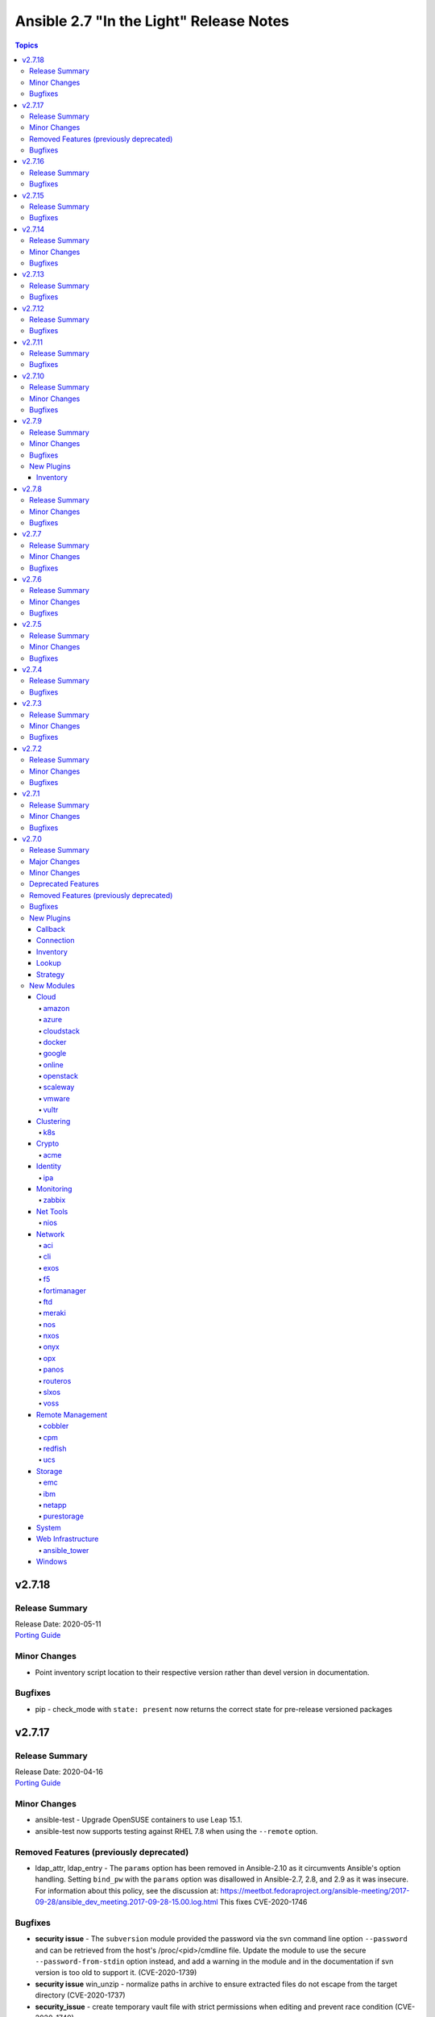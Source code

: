 ========================================
Ansible 2.7 "In the Light" Release Notes
========================================

.. contents:: Topics


v2.7.18
=======

Release Summary
---------------

| Release Date: 2020-05-11
| `Porting Guide <https://docs.ansible.com/ansible/devel/porting_guides.html>`__


Minor Changes
-------------

- Point inventory script location to their respective version rather than devel version in documentation.

Bugfixes
--------

- pip - check_mode with ``state: present`` now returns the correct state for pre-release versioned packages

v2.7.17
=======

Release Summary
---------------

| Release Date: 2020-04-16
| `Porting Guide <https://docs.ansible.com/ansible/devel/porting_guides.html>`__


Minor Changes
-------------

- ansible-test - Upgrade OpenSUSE containers to use Leap 15.1.
- ansible-test now supports testing against RHEL 7.8 when using the ``--remote`` option.

Removed Features (previously deprecated)
----------------------------------------

- ldap_attr, ldap_entry - The ``params`` option has been removed in Ansible-2.10 as it circumvents Ansible's option handling.  Setting ``bind_pw`` with the ``params`` option was disallowed in Ansible-2.7, 2.8, and 2.9 as it was insecure.  For information about this policy, see the discussion at: https://meetbot.fedoraproject.org/ansible-meeting/2017-09-28/ansible_dev_meeting.2017-09-28-15.00.log.html This fixes CVE-2020-1746

Bugfixes
--------

- **security issue** - The ``subversion`` module provided the password via the svn command line option ``--password`` and can be retrieved from the host's /proc/<pid>/cmdline file. Update the module to use the secure ``--password-from-stdin`` option instead, and add a warning in the module and in the documentation if svn version is too old to support it. (CVE-2020-1739)

- **security issue** win_unzip - normalize paths in archive to ensure extracted files do not escape from the target directory (CVE-2020-1737)

- **security_issue** - create temporary vault file with strict permissions when editing and prevent race condition (CVE-2020-1740)
- Ensure DataLoader temp files are removed at appropriate times and that we observe the LOCAL_TMP setting.
- Ensure we don't allow ansible_facts subkey of ansible_facts to override top level, also fix 'deprefixing' to prevent key transforms.
- Ensure we get an error when creating a remote tmp if it already exists. CVE-2020-1733
- In fetch action, avoid using slurp return to set up dest, also ensure no dir traversal CVE-2020-1735.
- ansible-test - Use ``virtualenv`` versions before 20 on provisioned macOS instances to remain compatible with an older pip install.
- ansible-test now limits Jinja2 installs to version 2.10 and earlier on Python 2.6

v2.7.16
=======

Release Summary
---------------

| Release Date: 2020-01-15
| `Porting Guide <https://docs.ansible.com/ansible/devel/porting_guides.html>`__


Bugfixes
--------

- **SECURITY** - CVE-2019-14904 - solaris_zone module accepts zone name and performs actions related to that. However, there is no user input validation done while performing actions. A malicious user could provide a crafted zone name which allows executing commands into the server manipulating the module behaviour. Adding user input validation as per Solaris Zone documentation fixes this issue.
- CVE-2019-14905 - nxos_file_copy module accepts remote_file parameter which is used for destination name and performs actions related to that on the device using the value of remote_file which is of string type However, there is no user input validation done while performing actions. A malicious code could crafts the filename parameter to take advantage by performing an OS command injection. This fix validates the option value if it is legitimate file path or not.
- ansible-test no longer tries to install ``coverage`` 5.0+ since those versions are unsupported
- ansible-test no longer tries to install ``setuptools`` 45+ on Python 2.x since those versions are unsupported
- ansible-test now ignores warnings when comparing pip versions before and after integration tests run

v2.7.15
=======

Release Summary
---------------

| Release Date: 2019-11-13
| `Porting Guide <https://docs.ansible.com/ansible/devel/porting_guides.html>`__


Bugfixes
--------

- **security issue** - Ansible: Splunk and Sumologic callback plugins leak sensitive data in logs (CVE-2019-14864)

v2.7.14
=======

Release Summary
---------------

| Release Date: 2019-10-17
| `Porting Guide <https://docs.ansible.com/ansible/devel/porting_guides.html>`__


Minor Changes
-------------

- ansible-test defaults to redacting sensitive values (disable with the ``--no-redact`` option)

Bugfixes
--------

- **SECURITY** - CVE-2019-14846 - Several Ansible plugins could disclose aws credentials in log files.  inventory/aws_ec2.py, inventory/aws_rds.py, lookup/aws_account_attribute.py, and lookup/aws_secret.py, lookup/aws_ssm.py use the boto3 library from the Ansible process. The boto3 library logs credentials at log level DEBUG.  If Ansible's logging was enabled (by setting LOG_PATH to a value) Ansible would set the global log level to DEBUG.  This was inherited by boto and would then log boto credentials to the file specified by LOG_PATH.  This did not affect aws ansible modules as those are executed in a separate process.  This has been fixed by switching to log level INFO
- **security issue** - Convert CLI provided passwords to text initially, to prevent unsafe context being lost when converting from bytes->text during post processing of PlayContext. This prevents CLI provided passwords from being incorrectly templated (CVE-2019-14856)

- **security issue** - properly hide parameters marked with ``no_log`` in suboptions when invalid parameters are passed to the module (CVE-2019-14858)
- ACI modules - Fix a whitespace issue in filters for ACI 4.2 strict validation

v2.7.13
=======

Release Summary
---------------

| Release Date: 2019-08-15
| `Porting Guide <https://docs.ansible.com/ansible/devel/porting_guides.html>`__


Bugfixes
--------

- resolves CVE-2019-10206, by avoiding templating passwords from prompt as it is probable they have special characters.

v2.7.12
=======

Release Summary
---------------

| Release Date: 2019-07-03
| `Porting Guide <https://docs.ansible.com/ansible/devel/porting_guides.html>`__


Bugfixes
--------

- Handle improper variable substitution that was happening in safe_eval, it was always meant to just do 'type enforcement' and have Jinja2 deal with all variable interpolation. Also see CVE-2019-10156

v2.7.11
=======

Release Summary
---------------

| Release Date: 2019-05-23
| `Porting Guide <https://docs.ansible.com/ansible/devel/porting_guides.html>`__


Bugfixes
--------

- Add missing parameters in get_config vyos (https://github.com/ansible/ansible/pull/50855).
- Fix defaults option in the nxos_config module (https://github.com/ansible/ansible/pull/51076).
- Fix netconf plugin dispatch response (https://github.com/ansible/ansible/issues/53236)
- Fix nxos action plugin for nxos_install_os (https://github.com/ansible/ansible/pull/53768).
- Fix privilege escalation support for the docker connection plugin when credentials need to be supplied (e.g. sudo with password).
- Fix regular expression for timeout (https://github.com/ansible/ansible/pull/53994).
- Fix unwanted ACLs when using copy module (https://github.com/ansible/ansible/issues/44412)
- Fix vyos cli prompt inspection (https://github.com/ansible/ansible/pull/55589)
- Match VLAN ID as whole line instead of searching for digits in line (https://github.com/ansible/ansible/pull/51019).
- Meraki - Lookups using org_name or net_name no longer query Meraki twice, only once. Major performance improvements.
- Move netconf import errors from import to use.
- Removes superfluous commands nxos_vlan (https://github.com/ansible/ansible/pull/51796).
- To fix the nios_zone module idempotency failure  - https://github.com/ansible/ansible/pull/55595
- aci modules - Ensure we use native strings for signature
- acme_certificate - writing result failed when no path was specified (i.e. destination in current working directory).
- dnf - fix issue with dnf API calls to adapt to changes in upstream dnf version 4.2.2
- docker_container - ``oom_killer`` and ``oom_score_adj`` options are available since docker-py 1.8.0, not 2.0.0 as assumed by the version check.
- docker_container - fix idempotency of ``log_options`` when non-string values are used. Also warn user that this is the case.
- docker_container - make again compatible with docker-py 1.7.0.
- docker_container - use docker API's ``restart`` instead of ``stop``/``start`` to restart a container.
- docker_service - fixed an issue where ``remove_orphans`` doesn't work reliably.
- docker_swarm_service - Change the type of options ``gid`` and ``uid`` to ``str`` and ``mode`` to ``int`` on ``secrets`` and ``configs``.
- fix eos_l2_interface insufficient commands (https://github.com/ansible/ansible/pull/50754).
- fix eos_l2_interface invalid command (https://github.com/ansible/ansible/pull/50644).
- gcp_compute - improve documentation on the usage of the dynamics gcp_compute inventory
- httpapi/nxos_facts raise ConnectionError is missing `code` (https://github.com/ansible/ansible/pull/53406).
- meraki_vlan - Module would make unnecessary API calls to Meraki when net_id is specified in task.
- network.py:ActionModule:run does not honor _handle_src_option failures (https://github.com/ansible/ansible/pull/52745).
- nxos_hsrp fix sh_preempt <unknown enum:> (https://github.com/ansible/ansible/pull/52858).
- nxos_igmp_snooping group-timeout fails when igmp snooping disabled (https://github.com/ansible/ansible/pull/53079).
- nxos_igmp_snooping more group-timeout fixes (https://github.com/ansible/ansible/pull/53553).
- nxos_interface DI delay only when operation state check is requested (https://github.com/ansible/ansible/pull/54862).
- nxos_interfaces_ospf fix passive-interface states & check_mode (https://github.com/ansible/ansible/pull/54260).
- nxos_linkagg `group` type mismatch causes idempotency failure (https://github.com/ansible/ansible/pull/53653).
- nxos_user fails to remove usernames with embedded rawstring (https://github.com/ansible/ansible/pull/53149).
- pass correct loading context to persistent connections
- psrp - Fix blank newlines appearing before ``stdout`` when using ``script`` or ``raw`` with the ``psrp`` connection plugin
- psrp - Fix issues when fetching large files causing a memory leak - https://github.com/ansible/ansible/issues/55239
- psrp - Fix issues with propagating errors back to Ansible with ``raw`` tasks
- redfish_utils - expose timeout option for redfish implementations that exceed the 10 second default
- redfish_utils - fix "406 Not Acceptable" issue with some OOB controllers (https://github.com/ansible/ansible/issues/55078)
- redhat_subscription - For compatibility using the redhat_subscription module on hosts set to use a python 3 interpreter, use string values when updating yum plugin configuration files.
- remove become plugins reference introduced in backport fix
- sysctl: the module now also checks the output of STDERR to report if values are correctly set (https://github.com/ansible/ansible/pull/55695)
- udm_dns_record - Fix issues when state is absent with undefined variable diff at the module return.
- udm_dns_zone - Fix issues when state is absent with undefined variable diff at the module return.
- udm_group - Fix issues when state is absent with undefined variable diff at the module return.
- udm_share - Fix issues when state is absent with undefined variable diff at the module return.
- udm_user - Fix issues when state is absent with undefined variable diff at the module return.
- ufw - when ``default`` is specified, ``direction`` does not needs to be specified. This was accidentally introduced in Ansible 2.7.8.
- user - properly parse the shadow file on AIX (https://github.com/ansible/ansible/issues/54461)
- vsphere_guest - creating machines without vm_extra_config allowed
- vsphere_guest - powering on/off absent virtual machine will fail
- vultr_server - Fix idempotency for options ``ipv6_enabled`` and ``private_network_enabled``.
- win_acl - Fix qualifier parser when using UNC paths - https://github.com/ansible/ansible/issues/55875
- win_domain - Fix checking for a domain introduced in a recent patch
- win_reboot - pass return value for ``test_command`` result when using the ``psrp`` connection plugin
- win_region - Fix the check for ``format`` when running on the ``psrp`` connection plugin
- yum allows comparison operators like '>=' for selecting package version

v2.7.10
=======

Release Summary
---------------

| Release Date: 2019-04-03
| `Porting Guide <https://docs.ansible.com/ansible/devel/porting_guides.html>`__


Minor Changes
-------------

- Catch all connection timeout related exceptions and raise AnsibleConnectionError instead
- openssl_pkcs12, openssl_privatekey, openssl_publickey - These modules no longer delete the output file before starting to regenerate the output, or when generating the output failed.

Bugfixes
--------

- Backport of https://github.com/ansible/ansible/pull/54105, pamd - fix idempotence issue when removing rules
- Use custom JSON encoder in conneciton.py so that ansible objects (AnsibleVaultEncryptedUnicode, for example) can be sent to the persistent connection process
- allow 'dict()' jinja2 global to function the same even though it has changed in jinja2 versions
- azure_rm inventory plugin - fix missing hostvars properties (https://github.com/ansible/ansible/pull/53046)
- azure_rm inventory plugin - fix no nic type in vmss nic. (https://github.com/ansible/ansible/pull/53496)
- deprecate {Get/Set}ManagerAttributes commands (https://github.com/ansible/ansible/issues/47590)
- flatpak_remote - Handle empty output in remote_exists, fixes https://github.com/ansible/ansible/issues/51481
- foreman - fix Foreman returning host parameters
- get_url - Fix issue with checksum validation when using a file to ensure we skip lines in the file that do not contain exactly 2 parts. Also restrict exception handling to the minimum number of necessary lines (https://github.com/ansible/ansible/issues/48790)
- grafana_datasource - Fixed an issue when running Python3 and using basic auth (https://github.com/ansible/ansible/issues/49147)
- include_tasks - Fixed an unexpected exception if no file was given to include.
- openssl_certificate - fix ``state=absent``.
- openssl_certificate, openssl_csr, openssl_pkcs12, openssl_privatekey, openssl_publickey - The modules are now able to overwrite write-protected files (https://github.com/ansible/ansible/issues/48656).
- openssl_dhparam - fix ``state=absent`` idempotency and ``changed`` flag.
- openssl_pkcs12, openssl_privatekey - These modules now accept the output file mode in symbolic form or as a octal string (https://github.com/ansible/ansible/issues/53476).
- openssl_publickey - fixed crash on Python 3 when OpenSSH private keys were used with passphrases.
- openstack inventory plugin: allow "constructed" functionality (``compose``, ``groups``, and ``keyed_groups``) to work as documented.
- random_mac - generate a proper MAC address when the provided vendor prefix is two or four characters (https://github.com/ansible/ansible/issues/50838)
- replace - fix behavior when ``before`` and ``after`` are used together (https://github.com/ansible/ansible/issues/31354)
- report correct CPU information on ARM systems (https://github.com/ansible/ansible/pull/52884)
- slurp - Fix issues when using paths on Windows with glob like characters, e.g. ``[``, ``]``
- ssh - Check the return code of the ssh process before raising AnsibleConnectionFailure, as the error message for the ssh process will likely contain more useful information. This will improve the missing interpreter messaging when using modules such as setup which have a larger payload to transfer when combined with pipelining. (https://github.com/ansible/ansible/issues/53487)
- tower_settings - 'name' and 'value' parameters are always required, module can not be used in order to get a setting
- win_acl - Fix issues when using paths with glob like characters, e.g. ``[``, ``]``
- win_acl_inheritance - Fix issues when using paths with glob like characters, e.g. ``[``, ``]``
- win_certificate_store - Fix issues when using paths with glob like characters, e.g. ``[``, ``]``
- win_chocolatey - Fix incompatibilities with the latest release of Chocolatey ``v0.10.12+``
- win_copy - Fix issues when using paths with glob like characters, e.g. ``[``, ``]``
- win_file - Fix issues when using paths with glob like characters, e.g. ``[``, ``]``
- win_find - Ensure found files are sorted alphabetically by the path instead of it being random
- win_find - Fix issues when using paths with glob like characters, e.g. ``[``, ``]``
- win_owner - Fix issues when using paths with glob like characters, e.g. ``[``, ``]``
- win_psexec - Support executables with a space in the path
- win_reboot - Fix reboot command validation failure when running under the psrp connection plugin
- win_tempfile - Always return the full NTFS absolute path and not a DOS 8.3 path.
- win_user_right - Fix output containing non json data - https://github.com/ansible/ansible/issues/54413
- windows - Fixed various module utils that did not work with path that had glob like chars
- yum - fix disable_excludes on systems with yum rhn plugin enabled (https://github.com/ansible/ansible/issues/53134)

v2.7.9
======

Release Summary
---------------

| Release Date: 2019-03-14
| `Porting Guide <https://docs.ansible.com/ansible/devel/porting_guides.html>`__


Minor Changes
-------------

- Add missing import for ConnectionError in edge and routeros module_utils.
- ``to_yaml`` filter updated to maintain formatting consistency when used with ``pyyaml`` versions 5.1 and later (https://github.com/ansible/ansible/pull/53772)
- docker_image - set ``changed`` to ``false`` when using ``force: yes`` to tag or push an image that ends up being identical to one already present on the Docker host or Docker registry.
- jenkins_plugin - Set new default value for the update_url parameter (https://github.com/ansible/ansible/issues/52086)

Bugfixes
--------

- Fix bug where some inventory parsing tracebacks were missing or reported under the wrong plugin.
- Fix rabbitmq_plugin idempotence due to information message in new version of rabbitmq (https://github.com/ansible/ansible/pull/52166)
- Fixed KeyError issue in vmware_host_config_manager when a supported option isn't already set (https://github.com/ansible/ansible/issues/44561).
- Fixed issue related to --yaml flag in vmware_vm_inventory. Also fixed caching issue in vmware_vm_inventory (https://github.com/ansible/ansible/issues/52381).
- If large integers are passed as options to modules under Python 2, module argument parsing will reject them as they are of type ``long`` and not of type ``int``.
- allow nice error to work when auto plugin reads file w/o `plugin` field
- ansible-doc - Fix traceback on providing arguemnt --all to ansible-doc command
- azure_rm_virtualmachine_facts - fixed crash related to attached managed disks (https://github.com/ansible/ansible/issues/52181)
- basic - modify the correct variable when determining available hashing algorithms to avoid errors when md5 is not available (https://github.com/ansible/ansible/issues/51355)
- cloudscale - Fix compatibilty with Python3 in version 3.5 and lower.
- convert input into text to ensure valid comparisons in nmap inventory plugin
- dict2items - Allow dict2items to work with hostvars
- dnsimple - fixed a KeyError exception related to record types handling.
- docker_container - now returns warnings from docker daemon on container creation and updating.
- docker_swarm - Fixed node_id parameter not working for node removal (https://github.com/ansible/ansible/issues/53501)
- docker_swarm - do not crash with older docker daemons (https://github.com/ansible/ansible/issues/51175).
- docker_swarm - fixes idempotency for the ``ca_force_rotate`` option.
- docker_swarm - improve Swarm detection.
- docker_swarm - improve idempotency checking; ``rotate_worker_token`` and ``rotate_manager_token`` are now also used when all other parameters have not changed.
- docker_swarm - now supports docker-py 1.10.0 and newer for most operations, instead only docker 2.6.0 and newer.
- docker_swarm - properly implement check mode (it did apply changes).
- docker_swarm - the ``force`` option was ignored when ``state: present``.
- docker_swarm_service - do basic validation of ``publish`` option if specified (must be list of dicts).
- docker_swarm_service - don't crash when ``publish`` is not specified.
- docker_swarm_service - fix problem with docker daemons which do not return ``UpdateConfig`` in the swarm service spec.
- docker_swarm_service - the return value was documented as ``ansible_swarm_service``, but the module actually returned ``ansible_docker_service``. Documentation and code have been updated so that the variable is now called ``swarm_service``. In Ansible 2.7.x, the old name ``ansible_docker_service`` can still be used to access the result.
- ec2 - if the private_ip has been provided for the new network interface it shouldn't also be added to top level parameters for run_instances()
- fix DNSimple to ensure check works even when the number of records is larger than 100
- get_url - return no change in check mode when checksum matches
- inventory plugins - Fix creating groups from composed variables by getting the latest host variables
- inventory_aws_ec2 - fix no_log indentation so AWS temporary credentials aren't displayed in tests
- jenkins_plugin - Prevent plugin to be reinstalled when state=present (https://github.com/ansible/ansible/issues/43728)
- lvol - fixed ValueError when using float size (https://github.com/ansible/ansible/issues/32886, https://github.com/ansible/ansible/issues/29429)
- mysql - MySQLdb doesn't import the cursors module for its own purposes so it has to be imported in MySQL module utilities before it can be used in dependent modules like the proxysql module family.
- mysql - fixing unexpected keyword argument 'cursorclass' issue after migration from MySQLdb to PyMySQL.
- mysql_user: match backticks, single and double quotes when checking user privileges.
- onepassword_facts - Fixes issues which prevented this module working with 1Password CLI version 0.5.5 (or greater). Older versions of the CLI were deprecated by 1Password and will no longer function.
- openssl_certificate - ``has_expired`` correctly checks if the certificate is expired or not
- openssl_certificate - fix Python 3 string/bytes problems for `notBefore`/`notAfter` for self-signed and ownCA providers.
- openssl_certificate - make sure that extensions are actually present when their values should be checked.
- openssl_csr - improve ``subject`` validation.
- openssl_csr - improve error messages for invalid SANs.
- play order is now applied under all circumstances, fixes
- remote_management foreman - Fixed issue where it was impossible to createdelete a product because product was missing in dict choices ( https://github.com/ansible/ansible/issues/48594 )
- rhsm_repository - handle systems without any repos
- skip invalid plugin after warning in loader
- urpmi module - fixed issue
- win_certificate_store - Fix exception handling typo
- win_chocolatey - Fix issue when parsing a beta Chocolatey install - https://github.com/ansible/ansible/issues/52331
- win_chocolatey_source - fix bug where a Chocolatey source could not be disabled unless ``source`` was also set - https://github.com/ansible/ansible/issues/50133
- win_domain - Do not fail if DC is already promoted but a reboot is required, return ``reboot_required: True``
- win_domain - Fix when running without credential delegated authentication - https://github.com/ansible/ansible/issues/53182
- win_file - Fix issue when managing hidden files and directories - https://github.com/ansible/ansible/issues/42466
- winrm - attempt to recover from a WinRM send input failure if possible
- zabbix_hostmacro: fixes truncation of macro contexts that contain colons (see https://github.com/ansible/ansible/pull/51853)

New Plugins
-----------

Inventory
~~~~~~~~~

- vmware_vm_inventory - VMware Guest inventory source

v2.7.8
======

Release Summary
---------------

| Release Date: 2019-02-21
| `Porting Guide <https://docs.ansible.com/ansible/devel/porting_guides.html>`__


Minor Changes
-------------

- Raise AnsibleConnectionError on winrm connnection errors

Bugfixes
--------

- Backport of https://github.com/ansible/ansible/pull/46478 , fixes name collision in haproxy module
- Fix aws_ec2 inventory plugin code to automatically populate regions when missing as documentation states, also leverage config system vs self default/type validation
- Fix unexpected error when using Jinja2 native types with non-strict constructed keyed_groups (https://github.com/ansible/ansible/issues/52158).
- If an ios module uses a section filter on a device which does not support it, retry the command without the filter.
- acme_challenge_cert_helper - the module no longer crashes when the required ``cryptography`` library cannot be found.
- azure_rm_managed_disk_facts - added missing implementation of listing managed disks by resource group
- azure_rm_mysqlserver - fixed issues with passing parameters while updating existing server instance
- azure_rm_postgresqldatabase - fix force_update bug (https://github.com/ansible/ansible/issues/50978).
- azure_rm_postgresqldatabase - fix force_update bug.
- azure_rm_postgresqlserver - fixed issues with passing parameters while updating existing server instance
- azure_rm_sqlserver - fix for tags support
- azure_rm_virtualmachine - fixed several crashes in module
- azure_rm_virtualmachine_facts - fix crash when vm created from custom image
- azure_rm_virtualmachine_facts - fixed crash related to VM with managed disk attached
- ec2 - Correctly sets the end date of the Spot Instance request. Sets `ValidUntil` value in proper way so it will be auto-canceled through `spot_wait_timeout` interval.
- openssl_csr - fixes idempotence problem with PyOpenSSL backend when no Subject Alternative Names were specified.
- openstack inventory plugin - send logs from sdk to stderr so they do not combine with output
- psrp - do not display bootstrap wrapper for each module exec run
- redfish_utils - get standard properties for firmware entries (https://github.com/ansible/ansible/issues/49832)
- remote home directory - Disallow use of remote home directories that include relative pathing by means of `..` (CVE-2019-3828) (https://github.com/ansible/ansible/pull/52133)
- ufw - when using ``state: reset`` in check mode, ``ufw --dry-run reset`` was executed, which causes a loss of firewall rules. The ``ufw`` module was adjusted to no longer run ``ufw --dry-run reset`` to prevent this from happening.
- ufw: make sure that only valid values for ``direction`` are passed on.
- update GetBiosBootOrder to use standard Redfish resources (https://github.com/ansible/ansible/issues/47571)
- win become - Fix some scenarios where become failed to create an elevated process
- win_psmodule - the NuGet package provider will be updated, if needed, to avoid issue under adding a repository
- yum - Remove incorrect disable_includes error message when using disable_excludes (https://github.com/ansible/ansible/issues/51697)
- yum - properly handle a proxy config in yum.conf for an unauthenticated proxy

v2.7.7
======

Release Summary
---------------

| Release Date: 2019-02-07
| `Porting Guide <https://docs.ansible.com/ansible/devel/porting_guides.html>`__


Minor Changes
-------------

- Allow check_mode with supports_generate_diff capability in cli_config. (https://github.com/ansible/ansible/pull/51417)
- Fixed typo in vmware documentation fragment. Changed "supported added" to "support added".

Bugfixes
--------

- All K8S_AUTH_* environment variables are now properly loaded by the k8s lookup plugin
- Change backup file globbing for network _config modules so backing up one host's config will not delete the backed up config of any host whose hostname is a subset of the first host's hostname (e.g., switch1 and switch11)
- Fixes bug where nios_a_record wasn't getting deleted if an uppercase named a_record was being passed. (https://github.com/ansible/ansible/pull/51539)
- aci_aaa_user - Fix setting user description (https://github.com/ansible/ansible/issues/51406)
- apt_repository - fixed failure under Python 3.7 (https://github.com/ansible/ansible/pull/47219)
- archive - Fix check if archive is created in path to be removed
- azure_rm inventory plugin - fix azure batch request (https://github.com/ansible/ansible/pull/50006)
- cnos_backup - fixed syntax error (https://github.com/ansible/ansible/pull/47219)
- cnos_image - fixed syntax error (https://github.com/ansible/ansible/pull/47219)
- consul_kv - minor error-handling bugfix under Python 3.7 (https://github.com/ansible/ansible/pull/47219)
- copy - align invocation in return value between check and normal mode
- delegate_facts - fix to work properly under block and include_role (https://github.com/ansible/ansible/pull/51553)
- docker_swarm_service - fix ``endpoint_mode`` and ``publish`` idempotency.
- ec2_instance - Correctly adds description when adding a single ENI to the instance
- ensure we have a XDG_RUNTIME_DIR, as it is not handled correctly by some privilege escalation configurations
- file - Allow state=touch on file the user does not own https://github.com/ansible/ansible/issues/50943
- fix ansible-pull hanlding of extra args, complex quoting is needed for inline JSON
- fix ansible_connect_timeout variable in network_cli,netconf,httpapi and nxos_install_os timeout check
- netapp_e_storagepool - fixed failure under Python 3.7 (https://github.com/ansible/ansible/pull/47219)
- onepassword_facts - Fix an issue looking up some 1Password items which have a 'password' attribute alongside the 'fields' attribute, not inside it.
- prevent import_role from inserting dupe into `roles:` execution when duplicate signature role already exists in the section.
- reboot - Fix bug where the connection timeout was not reset in the same task after rebooting
- ssh connection - do not retry with invalid credentials to prevent account lockout (https://github.com/ansible/ansible/issues/48422)
- systemd - warn when exeuting in a chroot environment rather than failing (https://github.com/ansible/ansible/pull/43904)
- win_chocolatey - Fix hang when used with proxy for the first time - https://github.com/ansible/ansible/issues/47669
- win_power_plan - Fix issue where win_power_plan failed on newer Windows 10 builds - https://github.com/ansible/ansible/issues/43827

v2.7.6
======

Release Summary
---------------

| Release Date: 2019-01-17
| `Porting Guide <https://docs.ansible.com/ansible/devel/porting_guides.html>`__


Minor Changes
-------------

- Added documentation about using VMware dynamic inventory plugin.
- Fixed bug around populating host_ip in hostvars in vmware_vm_inventory.
- Image reference change in Azure VMSS is detected and applied correctly.
- docker_volume - reverted changed behavior of ``force``, which was released in Ansible 2.7.1 to 2.7.5, and Ansible 2.6.8 to 2.6.11. Volumes are now only recreated if the parameters changed **and** ``force`` is set to ``true`` (instead of or). This is the behavior which has been described in the documentation all the time.
- set ansible_os_family from name variable in os-release
- yum and dnf can now handle installing packages from URIs that are proxy redirects and don't end in the .rpm file extension

Bugfixes
--------

- Added log message at -vvvv when using netconf connection listing connection details.
- Changes how ansible-connection names socket lock files. They now use the same name as the socket itself, and as such do not lock other attempts on connections to the same host, or cause issues with overly-long hostnames.
- Fix mandatory statement error for junos modules (https://github.com/ansible/ansible/pull/50138)
- Moved error in netconf connection plugin from at import to on connection.
- This reverts some changes from commit 723daf3. If a line is found in the file, exactly or via regexp matching, it must not be added again. `insertafter`/`insertbefore` options are used only when a line is to be inserted, to specify where it must be added.
- allow using openstack inventory plugin w/o a cache
- callbacks - Do not filter out exception, warnings, deprecations on failure when using debug (https://github.com/ansible/ansible/issues/47576)
- certificate_complete_chain - fix behavior when invalid file is parsed while reading intermediate or root certificates.
- copy - Ensure that the src file contents is converted to unicode in diff information so that it is properly wrapped by AnsibleUnsafeText to prevent unexpected templating of diff data in Python3 (https://github.com/ansible/ansible/issues/45717)
- correct behaviour of verify_file for vmware inventory plugin, it was always returning True
- dnf - fix issue where ``conf_file`` was not being loaded properly
- dnf - fix update_cache combined with install operation to not cause dnf transaction failure
- docker_container - fix ``network_mode`` idempotency if the ``container:<container-name>`` form is used (as opposed to ``container:<container-id>``) (https://github.com/ansible/ansible/issues/49794)
- docker_container - warning when non-string env values are found, avoiding YAML parsing issues. Will be made an error in Ansible 2.8. (https://github.com/ansible/ansible/issues/49802)
- docker_swarm_service - Document ``labels`` and ``container_labels`` with correct type.
- docker_swarm_service - Document ``limit_memory`` and ``reserve_memory`` correctly on how to specify sizes.
- docker_swarm_service - Document minimal API version for ``configs`` and ``secrets``.
- docker_swarm_service - fix use of Docker API so that services are not detected as present if there is an existing service whose name is a substring of the desired service
- docker_swarm_service - fixing falsely reporting ``update_order`` as changed when option is not used.
- document old option that was initally missed
- ec2_instance now respects check mode https://github.com/ansible/ansible/pull/46774
- fix for network_cli - ansible_command_timeout not working as expected (#49466)
- fix handling of firewalld port if protocol is missing
- fix lastpass lookup failure on python 3 (https://github.com/ansible/ansible/issues/42062)
- flatpak - Fixed Python 2/3 compatibility
- flatpak - Fixed issue where newer versions of flatpak failed on flatpak removal
- flatpak_remote - Fixed Python 2/3 compatibility
- gcp_compute_instance - fix crash when the instance metadata is not set
- grafana_dashboard - Fix a pair of unicode string handling issues with version checking (https://github.com/ansible/ansible/pull/49194)
- host execution order - Fix ``reverse_inventory`` not to change the order of the items before reversing on python2 and to not backtrace on python3
- icinga2_host - fixed the issue with not working ``use_proxy`` option of the module.
- influxdb_user - An unspecified password now sets the password to blank, except on existing users. This previously caused an unhandled exception.
- influxdb_user - Fixed unhandled exception when using invalid login credentials (https://github.com/ansible/ansible/issues/50131)
- openssl_* - fix error when ``path`` contains a file name without path.
- openssl_csr - fix problem with idempotency of keyUsage option.
- openssl_pkcs12 - now does proper path expansion for ``ca_certificates``.
- os_security_group_rule - os_security_group_rule doesn't exit properly when secgroup doesn't exist and state=absent (https://github.com/ansible/ansible/issues/50057)
- paramiko_ssh - add auth_timeout parameter to ssh.connect when supported by installed paramiko version. This will prevent "Authentication timeout" errors when a slow authentication step (>30s) happens with a host (https://github.com/ansible/ansible/issues/42596)
- purefa_facts and purefb_facts now correctly adds facts into main ansible_fact dictionary (https://github.com/ansible/ansible/pull/50349)
- reboot - add appropriate commands to make the plugin work with VMware ESXi (https://github.com/ansible/ansible/issues/48425)
- reboot - add support for rebooting AIX (https://github.com/ansible/ansible/issues/49712)
- reboot - gather distribution information in order to support Alpine and other distributions (https://github.com/ansible/ansible/issues/46723)
- reboot - search common paths for the shutdown command and use the full path to the binary rather than depending on the PATH of the remote system (https://github.com/ansible/ansible/issues/47131)
- reboot - use a common set of commands for older and newer Solaris and SunOS variants (https://github.com/ansible/ansible/pull/48986)
- redfish_utils - fix reference to local variable 'systems_service'
- setup - fix the rounding of the ansible_memtotal_mb value on VMWare vm's (https://github.com/ansible/ansible/issues/49608)
- vultr_server - fixed multiple ssh keys were not handled.
- win_copy - Fix copy of a dir that contains an empty directory - https://github.com/ansible/ansible/issues/50077
- win_firewall_rule - Remove invalid 'bypass' action
- win_lineinfile - Fix issue where a malformed json block was returned causing an error
- win_updates - Correctly report changes on success

v2.7.5
======

Release Summary
---------------

| Release Date: 2018-12-13
| `Porting Guide <https://docs.ansible.com/ansible/devel/porting_guides.html>`__


Minor Changes
-------------

- Add warning about falling back to jinja2_native=false when Jinja2 version is lower than 2.10.
- Change the position to search os-release since clearlinux new versions are providing /etc/os-release too
- Fixed typo in ansible-galaxy info command.
- Improve the deprecation message for squashing, to not give misleading advice
- Update docs and return section of vmware_host_service_facts module.
- ansible-galaxy: properly warn when git isn't found in an installed bin path instead of traceback
- dnf module properly load and initialize dnf package manager plugins
- docker_swarm_service: use docker defaults for the ``user`` parameter if it is set to ``null``

Bugfixes
--------

- ACME modules: improve error messages in some cases (include error returned by server).
- Added unit test for VMware module_utils.
- Also check stdout for interpreter errors for more intelligent messages to user
- Backported support for Devuan-based distribution
- Convert hostvars data in OpenShift inventory plugin to be serializable by ansible-inventory
- Fix AttributeError (Python 3 only) when an exception occurs while rendering a template
- Fix N3K power supply facts (https://github.com/ansible/ansible/pull/49150).
- Fix NameError nxos_facts (https://github.com/ansible/ansible/pull/48981).
- Fix VMware module utils for self usage.
- Fix error in OpenShift inventory plugin when a pod has errored and is empty
- Fix if the route table changed to none (https://github.com/ansible/ansible/pull/49533)
- Fix iosxr netconf plugin response namespace (https://github.com/ansible/ansible/pull/49300)
- Fix issues with nxos_install_os module for nxapi (https://github.com/ansible/ansible/pull/48811).
- Fix lldp and cdp neighbors information (https://github.com/ansible/ansible/pull/48318)(https://github.com/ansible/ansible/pull/48087)(https://github.com/ansible/ansible/pull/49024).
- Fix nxos_interface and nxos_linkagg Idempotence issue (https://github.com/ansible/ansible/pull/46437).
- Fix traceback when updating facts and the fact cache plugin was nonfunctional
- Fix using vault encrypted data with jinja2_native (https://github.com/ansible/ansible/issues/48950)
- Fixed: Make sure that the files excluded when extracting the archive are not checked. https://github.com/ansible/ansible/pull/45122
- Fixes issue where a password parameter was not set to no_log
- Respect no_log on retry and high verbosity (CVE-2018-16876)
- aci_rest - Fix issue ignoring custom port
- acme_account, acme_account_facts - in some cases, it could happen that the modules return information on disabled accounts accidentally returned by the ACME server.
- docker_swarm - decreased minimal required API version from 1.35 to 1.25; some features require API version 1.30 though.
- docker_swarm_service: fails because of default "user: root" (https://github.com/ansible/ansible/issues/49199)
- ec2_metadata_facts - Parse IAM role name from the security credential field since the instance profile name is different
- fix azure_rm_image module use positional parameter (https://github.com/ansible/ansible/pull/49394)
- fixes an issue with dict_merge in network utils (https://github.com/ansible/ansible/pull/49474)
- gcp_utils - fix google auth scoping issue with application default credentials or google cloud engine credentials. Only scope credentials that can be scoped.
- mail - fix python 2.7 regression
- openstack - fix parameter handling when cloud provided as dict https://github.com/ansible/ansible/issues/42858
- os_user - Include domain parameter in user deletion https://github.com/ansible/ansible/issues/42901
- os_user - Include domain parameter in user lookup https://github.com/ansible/ansible/issues/42901
- ovirt_storage_connection - comparing passwords breaks idempotency in update_check (https://github.com/ansible/ansible/issues/48933)
- paramiko_ssh - improve log message to state the connection type
- reboot - use IndexError instead of TypeError in exception
- redis cache - Support version 3 of the redis python library (https://github.com/ansible/ansible/issues/49341)
- sensu_silence - Cast int for expire field to avoid call failure to sensu API.
- vmware_host_service_facts - handle exception when service package does not have package name.
- win_nssm - Switched to Argv-ToString for escaping NSSM credentials (https://github.com/ansible/ansible/issues/48728)
- zabbix_hostmacro - Added missing validate_certs logic for running module against Zabbix servers with untrused SSL certificates (https://github.com/ansible/ansible/issues/47611)
- zabbix_hostmacro - Fixed support for user macros with context (https://github.com/ansible/ansible/issues/46953)

v2.7.4
======

Release Summary
---------------

| Release Date: 2018-11-30
| `Porting Guide <https://docs.ansible.com/ansible/devel/porting_guides.html>`__


Bugfixes
--------

- powershell - add ``lib/ansible/executor/powershell`` to the packaging data

v2.7.3
======

Release Summary
---------------

| Release Date: 2018-11-29
| `Porting Guide <https://docs.ansible.com/ansible/devel/porting_guides.html>`__


Minor Changes
-------------

- Document Path and Port are mutually exclusive parameters in wait_for module.
- Puppet module remove ``--ignorecache`` to allow Puppet 6 support
- dnf properly support modularity appstream installation via overloaded group modifier syntax
- proxmox_kvm - fix exception.
- win_security_policy - warn users to use win_user_right instead when editing ``Privilege Rights``

Bugfixes
--------

- Fix the issue that FTD HTTP API retries authentication-related HTTP requests.
- Fix the issue that module fails when the Swagger model does not have required fields.
- Fix the issue with comparing string-like objects.
- Fix using omit on play keywords (https://github.com/ansible/ansible/issues/48673)
- Windows - prevent sensitive content from appearing in scriptblock logging (CVE 2018-16859)
- apt_key - Disable TTY requirement in GnuPG for the module to work correctly when SSH pipelining is enabled (https://github.com/ansible/ansible/pull/48580)
- better error message when bad type in config, deal with EVNAR= more gracefully https://github.com/ansible/ansible/issues/22470
- configuration retrieval would fail on non primed plugins
- cs_template - Fixed a KeyError on state=extracted.
- docker_container - fix idempotency problems with docker-py caused by previous ``init`` idempotency fix.
- docker_container - fix interplay of docker-py version check with argument_spec validation improvements.
- docker_network - ``driver_options`` containing Python booleans would cause Docker to throw exceptions.
- ec2_group - Fix comparison of determining which rules to purge by ignoring descriptions - https://github.com/ansible/ansible/issues/47904
- pip module - fix setuptools/distutils replacement (https://github.com/ansible/ansible/issues/47198)
- sysvinit - enabling a service should use "defaults" if no runlevels are specified

v2.7.2
======

Release Summary
---------------

| Release Date: 2018-11-15
| `Porting Guide <https://docs.ansible.com/ansible/devel/porting_guides.html>`__


Minor Changes
-------------

- Fix documentation for cloning template.
- Parsing plugin filter may raise TypeError, gracefully handle this exception and let user know about the syntax error in plugin filter file.
- Scenario guide for VMware HTTP API usage.
- Update plugin filter documentation.
- fix yum and dnf autoremove input sanitization to properly warn user if invalid options passed and update documentation to match
- improve readability and fix privileges names on vmware scenario_clone_template.
- k8s - updated module documentation to mention how to avoid SSL validation errors
- yum - when checking for updates, now properly include Obsoletes (both old and new) package data in the module JSON output, fixes https://github.com/ansible/ansible/issues/39978

Bugfixes
--------

- ACME modules support `POST-as-GET <https://community.letsencrypt.org/t/acme-v2-scheduled-deprecation-of-unauthenticated-resource-gets/74380>`__ and will be able to access Let's Encrypt ACME v2 endpoint after November 1st, 2019.
- Add force disruptive option nxos_instal_os module (https://github.com/ansible/ansible/pull/47694).
- Avoid misleading PyVmomi error if requests import fails in vmware module utils.
- Fix argument spec for NetApp modules that are using the old version
- Fix consistency issue in grafana_dashboard module where the module would detect absence of 'dashboard' key on dashboard create but not dashboard update.
- Fix idempotency issues when setting BIOS attributes via redfish_config module (https://github.com/ansible/ansible/pull/47462)
- Fix issue getting output from failed ios commands when ``check_rc=False``
- Fix issue with HTTP redirects with redfish_facts module (https://github.com/ansible/ansible/pull/45704)
- Fix the password lookup when run from a FIPS enabled system.  FIPS forbids the use of md5 but we can use sha1 instead. https://github.com/ansible/ansible/issues/47297
- Fix trailing command in net_neighbors nxos_facts (https://github.com/ansible/ansible/pull/47548).
- Fixed an issue where ``os_router`` would attempt to recreate router, because lack of ``enabled_snat`` parameter was treated as difference, if default Neutron policy for snat is set. (https://github.com/ansible/ansible/issues/29903)
- Fixes issues with source and destination location for na_ontap_snapmirror
- Handle exception when there is no snapshot available in virtual machine or template while cloning using vmware_guest.
- Provides flexibility when retrieving redfish facts by not assuming that certains keys exist. Checks first if key exists before attempting to read from it.
- Restore timeout in set_vm_power_state operation in vmware_guest_powerstate module.
- aci_access_port_to_interface_policy_leaf_profile - Support missing policy_group
- aci_interface_policy_leaf_policy_group - Support missing aep
- aci_switch_leaf_selector - Support empty policy_group
- ansible-galaxy - support yaml extension for meta file (https://github.com/ansible/ansible/pull/46505)
- assert - add 'success_msg' to valid args (https://github.com/ansible/ansible/pull/47030)
- delegate_to - Fix issue where delegate_to was upplied via ``apply`` on an include, where a loop was present on the include
- django_manage - Changed the return type of the changed variable to bool.
- docker_container - ``init`` and ``shm_size`` are now checked for idempotency.
- docker_container - do not fail when removing a container which has ``auto_remove: yes``.
- docker_container - fix ``ipc_mode`` and ``pid_mode`` idempotency if the ``host:<container-name>`` form is used (as opposed to ``host:<container-id>``).
- docker_container - fix ``paused`` option (which never worked).
- docker_container - fixing race condition when ``detach`` and ``auto_remove`` are both ``true``.
- docker_container - refactored minimal docker-py/API version handling, and fixing such handling of some options.
- docker_container - some docker versions require containers to be unpaused before stopping or removing. Adds check to do this when docker returns a corresponding error on stopping or removing.
- docker_swarm - making ``advertise_addr`` optional, as it was already documented.
- docker_swarm_service - The ``publish``.``mode`` parameter was being ignored if docker-py version was < 3.0.0. Added a parameter validation test.
- docker_volume - ``labels`` now work (and are a ``dict`` and no longer a ``list``).
- ec2_instance: - Fixed issue where ebs_optimized was considered sub-option of the network parameter. (https://github.com/ansible/ansible/issues/48159)
- fix mail notification module when using starttls and py3.7
- ini_file: Options within no sections aren't included, deleted or modified. These are just unmanged. This pull request solves this. (see https://github.com/ansible/ansible/pull/44324)
- ldap_attr map to list (https://github.com/ansible/ansible/pull/48009)
- lvg - fixed an idempotency regression in the lvg module (https://github.com/ansible/ansible/issues/47301)
- net_put - fix when net_put module leaves temp files in some network OS cases e.g. routerOS
- nxos_evpn_vni check_mode (https://github.com/ansible/ansible/pull/46612).
- ovirt_host_network - Fix type conversion (https://github.com/ansible/ansible/pull/47617).
- ovirt_host_pm - Bug fixes for power management (https://github.com/ansible/ansible/pull/47659).
- pamd: fix state: args_present idempotence (see https://github.com/ansible/ansible/issues/47197)
- pamd: fix state: updated idempotence (see https://github.com/ansible/ansible/issues/47083)
- pamd: update regex to allow leading dash and retain EOF newline (see https://github.com/ansible/ansible/issues/47418)
- pip - idempotence in check mode now works correctly.
- reboot - change default reboot time command to prevent hanging on certain systems (https://github.com/ansible/ansible/issues/46562)
- redfish_config - do not automatically reboot when scheduling a BIOS configuration job
- remove rendundant path uniquifying in inventory plugins.  This removes use of md5 hashing and fixes inventory plugins when run in FIPS mode.
- replace renamed exceptions in multiple openstack modules
- uri - Ensure the ``uri`` module supports async (https://github.com/ansible/ansible/issues/47660)
- user - do not report changes every time when setting password_lock (https://github.com/ansible/ansible/issues/43670)
- user - properly remove expiration when set to a negative value (https://github.com/ansible/ansible/issues/47114)
- user - remove warning when creating a disabled account with '!' or '*' in the password field (https://github.com/ansible/ansible/issues/46334)
- vmware_host - fixes the retry mechanism of AddHost task.
- vultr - fixed the handling of an inconsistency in the response from Vultr API when it returns an unexpected empty list instead a empty dict.
- vultr_server_facts - fixed facts gathering fails if firewall is enabled.
- win_uri - stop junk output from being returned to Ansible - https://github.com/ansible/ansible/issues/47998
- yum - fix "package == version" syntax (https://github.com/ansible/ansible/pull/47744)

v2.7.1
======

Release Summary
---------------

| Release Date: 2018-10-25
| `Porting Guide <https://docs.ansible.com/ansible/devel/porting_guides.html>`__


Minor Changes
-------------

- Fix yum module to properly check for empty conf_file value
- added capability to set the scheme for the consul_kv lookup.
- added optional certificate and certificate verification for consul_kv lookups
- dnf - properly handle modifying the enable/disable excludes data field
- dnf appropriately handles disable_excludes repoid argument
- dnf properly honor disable_gpg_check for local (on local disk of remote node) package installation
- fix yum module to handle list argument optional empty strings properly
- netconf_config - Make default_operation optional in netconf_config module (https://github.com/ansible/ansible/pull/46333)
- win_nssm - Drop support of literal YAML dictionnary for ``app_parameters`` option. Use the ``key=value;`` string form instead
- yum - properly handle proxy password and username embedded in url
- yum/dnf - fail when space separated string of names (https://github.com/ansible/ansible/pull/47109)

Bugfixes
--------

- Ansible JSON Decoder - Switch from decode to object_hook to support nested use of __ansible_vault and __ansible_unsafe (https://github.com/ansible/ansible/pull/45514)
- Don't parse parameters and options when ``state`` is ``absent`` (https://github.com/ansible/ansible/pull/45700).
- FieldAttribute - Do not use mutable defaults, instead allow supplying a callable for defaults of mutable types (https://github.com/ansible/ansible/issues/46824)
- Fix an issue with the default telnet prompt handling. The value needs to be escaped otherwise it does not work when converted to bytes.
- Fix calling deprecate with correct arguments (https://github.com/ansible/ansible/pull/46062).
- Fix iterator to list conversion in ldap_entry module.
- Fix nxos_ospf_vrf module auto-cost idempotency and module check mode (https://github.com/ansible/ansible/pull/47190).
- Fix pip module so that it can recognize multiple extras
- Fix prompt mismatch issue for ios (https://github.com/ansible/ansible/issues/47004)
- Fix the issue with refreshing the token by storing Authorization header inside HttpApi connection plugin.
- Fix the quoting of vhost and other names in rabbitmq_binding
- Fix the win_reboot plugin so that the post_reboot_delay parameter is honored
- Fixed an issue with ansible-doc -l failing when parsing some plugin documentation.
- Fixed: Appropriate code to expand value was missing so assigning SSL certificate is not working as described in the documentation. https://github.com/ansible/ansible/pull/45830
- Fixes an error that occurs when attempting to see if the netns already exists on the remote device. This change will now execute ``ip netns list`` and check if the desired namespace is in the output.
- Give user better error messages and more information on verbose about inventory plugin behaviour
- Hardware fact gathering now completes on Solaris 8.  Previously, it aborted with error `Argument 'args' to run_command must be list or string`.
- Ignore empty result of rabbitmqctl list_user_permissions.
- In systemd module, allow scope to default to 'system'
- In systemd module, fix check if a systemd+initd service is enabled - disabled in systemd means disabled
- Only access EC2 volume tags when set
- Only delete host key from redis in-memory cache if present.
- PLUGIN_FILTERS_CFG - Ensure that the value is treated as type=path, and that we use the standard section of ``defaults`` instead of ``default`` (https://github.com/ansible/ansible/pull/45994)
- Refactor virtual machine disk logic.
- Restore SIGPIPE to SIG_DFL when creating subprocesses to avoid it being ignored under Python 2.
- Rewrite get_resource_pool method for correct resource_pool selection.
- The docker_* modules more uniformly check versions of docker-py/docker and (if necessary) the docker API.
- Update callbacks to use Ansible's JSON encoder to avoid known serialization issues
- Update the signatures of many cliconf plugins' get() methods to support the check_all paramter. Specifically, aireos, aruba, asa, ce, cnos, dellos6, dellos9, dellos10, edgeos, enos, exos, ironware, nos, onyx, routeros, slxos, and voss were updated. This fixes the cli_command module for these platforms
- Vultr - fix for unreliable API behaviors resulting in timeouts (https://github.com/ansible/ansible/pull/45712/).
- ansible-connection - Clean up socket files if playbook aborted before connection is started.
- ansible-doc, removed local hardcoded listing, now uses the 'central' list from constants and other minor issues
- aws_ec2 - fixed issue where cache did not contain the computed groups
- aws_ssm_parameter_store - AWS Systems Manager Parameter Store may reach an internal limit before finding the expected parameter, causing misleading results. This is resolved by paginating the describe_parameters call.
- azure_rm_deployment - fixed regression that prevents resource group from being created (https://github.com/ansible/ansible/issues/45941)
- blockinfile - use bytes rather than a native string to prevent a stacktrace in Python 3 when writing to the file (https://github.com/ansible/ansible/issues/46237)
- chroot connection - Support empty files with copying to target (https://github.com/ansible/ansible/issues/36725)
- cs_instance - Fix docs and typo in examples (https://github.com/ansible/ansible/pull/46035).
- cs_instance - Fix host migration without volume (https://github.com/ansible/ansible/pull/46115).
- delegate_to - When templating ``delegate_to`` in a loop, don't use the task for a cache, return a special cache through ``get_vars`` allowing looping over a hostvar (https://github.com/ansible/ansible/issues/47207)
- docker connection - Support empty files with copying to target (https://github.com/ansible/ansible/issues/36725)
- docker_container - Fix idempotency problems with ``cap_drop`` and ``groups`` (when numeric group IDs were used).
- docker_container - Fix type conversion errors for ``log_options``.
- docker_container - Fixing various comparison/idempotency problems related to wrong comparisons. In particular, comparisons for ``command`` and ``entrypoint`` (both lists) no longer ignore missing elements during idempotency checks.
- docker_container - Makes ``blkio_weight``, ``cpuset_mems``, ``dns_opts`` and ``uts`` options actually work.
- docker_container - ``publish_ports: all`` was not used correctly when checking idempotency.
- docker_container - fail if ``ipv4_address`` or ``ipv6_address`` is used with a too old docker-py version.
- docker_container - fix ``memory_swappiness`` documentation.
- docker_container - fix behavior of ``detach: yes`` if ``auto_remove: yes`` is specified.
- docker_container - fix idempotency check for published_ports in some special cases.
- docker_container - the behavior is improved in case ``image`` is not specified, but needed for (re-)creating the container.
- docker_network - fixes idempotency issues (https://github.com/ansible/ansible/issues/33045) and name substring issue (https://github.com/ansible/ansible/issues/32926).
- docker_service - correctly parse string values for the `scale` parameter https://github.com/ansible/ansible/pull/45508
- docker_volume - fix ``force`` and change detection logic. If not both evaluated to ``True``, the volume was not recreated.
- dynamic includes - Use the copied and merged task for calculating task vars in the free strategy (https://github.com/ansible/ansible/issues/47024)
- ec2_group - There can be multiple security groups with the same name in different VPCs. Prior to 2.6 if a target group name was provided, the group matching the name and VPC had highest precedence. Restore this behavior by updated the dictionary with the groups matching the VPC last.
- ec2_group - support EC2-Classic by not assuming security groups have VPCs.
- ec2_metadata_facts - Parse IAM role name from metadata ARN instead of security credential field.
- fetch_url did not always return lower-case header names in case of HTTP errors (https://github.com/ansible/ansible/pull/45628).
- fix azure_rm_autoscale module can create a schedule with fixed start/end date (https://github.com/ansible/ansible/pull/47186)
- fix flatten to properly handle multiple lists in lists https://github.com/ansible/ansible/issues/46343
- get_url - improve code that parses checksums from a file so it is not fragile and reports a helpful error when no matching checksum is found
- handlers - fix crash when handler task include tasks
- jail connection - Support empty files with copying to target (https://github.com/ansible/ansible/issues/36725)
- junos - fix terminal prompt regex (https://github.com/ansible/ansible/pull/47096)
- k8s - allow kubeconfig or context to be set without the other
- k8s_facts now returns a resources key in all situations
- k8s_facts: fix handling of unknown resource types
- kubectl connection - Support empty files with copying to target (https://github.com/ansible/ansible/issues/36725)
- libvirt_lxc connection - Support empty files with copying to target (https://github.com/ansible/ansible/issues/36725)
- lineinfile - fix index out of range error when using insertbefore on a file with only one line (https://github.com/ansible/ansible/issues/46043)
- mail - Fix regression when sending mail without TLS/SSL
- mysql_*, proxysql_* - PyMySQL (a pure-Python MySQL driver) is now a preferred dependency also supporting Python 3.X.
- netconf_config - Fix in confirmed_commit capability in netconf_config modules  (https://github.com/ansible/ansible/pull/46778)
- netconf_config - Fix netconf module_utils dict changed size issue (https://github.com/ansible/ansible/pull/46778)
- nmcli - fix syntax of vlan modification command (https://github.com/ansible/ansible/issues/42322)
- nxos_file_copy fix for binary files (https://github.com/ansible/ansible/pull/46822).
- openssl_csr - fix byte encoding issue on Python 3
- openssl_pkcs12 - fix byte encoding issue on Python 3
- os_router - ``enable_snat: no`` was ignored.
- ovirt_host_network - check for empty user_opts (https://github.com/ansible/ansible/pull/47283).
- ovirt_vm - Check next_run configuration update if exist (https://github.com/ansible/ansible/pull/47282/).
- ovirt_vm - Fix initialization of cloud init (https://github.com/ansible/ansible/pull/47354).
- ovirt_vm - Fix issue in SSO option (https://github.com/ansible/ansible/pull/47312).
- ovirt_vm - Fix issue in setting the custom_compatibility_version to NULL (https://github.com/ansible/ansible/pull/47388).
- pamd: add delete=False to NamedTemporaryFile() fixes OSError on module completion, and removes print statement from module code. (see https://github.com/ansible/ansible/pull/47281 and https://github.com/ansible/ansible/issues/47080)
- pamd: use module.tmpdir for NamedTemporaryFile() (see https://github.com/ansible/ansible/pull/47133 and https://github.com/ansible/ansible/issues/36954)
- postgresql_user - create pretty error message when creating a user without an encrypted password on newer PostgreSQL versions
- psexec - Handle socket.error exceptions properly
- psexec - give proper error message when the psexec requirements are not installed
- psrp - Fix UTF-8 output - https://github.com/ansible/ansible/pull/46998
- psrp - Fix issue when dealing with unicode values in the output for Python 2
- reboot - add reboot_timeout parameter to the list of parameters so it can be used.
- reboot - add support for OpenBSD
- reboot - use correct syntax for fetching a value from a dict and account for bare Linux systems (https://github.com/ansible/ansible/pull/45607#issuecomment-422403177)
- reboot - use unicode instead of bytes for stdout and stderr to match the type returned from low_level_execute()
- roles - Ensure that we don't overwrite roles that have been registered (from imports) while parsing roles under the roles header (https://github.com/ansible/ansible/issues/47454)
- route53 - fix CAA record ordering for idempotency.
- ssh connection - Support empty files with piped transfer_method (https://github.com/ansible/ansible/issues/45426)
- templar - Do not strip new lines in native jinja - https://github.com/ansible/ansible/issues/46743
- unsafe - Add special casing to sets, to support wrapping elements of sets correctly in Python 3 (https://github.com/ansible/ansible/issues/47372)
- use proper module_util to get Ansible version for Azure requests
- user - add documentation on what underlying tools are used on each platform (https://github.com/ansible/ansible/issues/44266)
- user module - do not pass ssh_key_passphrase on cmdline (CVE-2018-16837)
- vmware - honor "wait_for_ip_address" when powering on a VM
- vultr_server - fix diff for user data (https://github.com/ansible/ansible/pull/45753/).
- vyos_facts - fix vyos_facts not returning version number issue (https://github.com/ansible/ansible/pull/39115)
- win_copy - Fix issue where the dest return value would be enclosed in single quote when dest is a folder - https://github.com/ansible/ansible/issues/45281
- win_nssm - Add missing space between parameters with ``app_parameters``
- win_nssm - Correctly escape argument line when a parameter contains spaces, quotes or backslashes
- win_nssm - Fix error when several services were given to the ``dependencies`` option
- win_nssm - Fix extra space added in argument line with ``app_parameters`` or ``app_parameters_free_form`` when a parameter start by a dash and is followed by a period (https://github.com/ansible/ansible/issues/44079)
- win_nssm - Fix service not started when ``state=started`` (https://github.com/ansible/ansible/issues/35442)
- win_nssm - Fix several issues and idempotency problems (https://github.com/ansible/ansible/pull/44755)
- winrm - Only use pexpect for auto kerb auth if it is installed and contains the required kwargs - https://github.com/ansible/ansible/issues/43462
- zabbix_host - module was failing when zabbix host was updated with new interface and template depending on that interface at the same time
- zone connection - Support empty files with copying to target (https://github.com/ansible/ansible/issues/36725)

v2.7.0
======

Release Summary
---------------

| Release Date: 2018-10-04
| `Porting Guide <https://docs.ansible.com/ansible/devel/porting_guides.html>`__


Major Changes
-------------

- Allow config to enable native jinja types (https://github.com/ansible/ansible/pull/32738)
- Extends `module_defaults` by adding a prefix to defaults `group/` which denotes a builtin or user-specified list of modules, such as `group/aws` or `group/gcp`
- New keyword `ignore_unreachable` for plays and blocks. Allows ignoring tasks that fail due to unreachable hosts, and check results with `is unreachable` test.
- New yumdnf module defines the shared argument specification for both yum and dnf modules and provides an entry point to share code when applicable
- Remove support for simplejson (https://github.com/ansible/ansible/issues/42761)
- Support for running an Ansible controller with Python-2.6 has been dropped. You can still manage machines which use Python-2.6 but you will have to manage them from a machine which has Python-2.7 or Python-3.5 or greater installed.  See the `porting guide <https://docs.ansible.com/ansible/devel/porting_guides/porting_guide_2.7.html>`_ if you need more information.
- new yum action plugin enables the yum module to work with both yum3 and dnf-based yum4 by detecting the backend package manager and routing commands through the correct Ansible module for that python API
- yum and dnf modules now at feature parity

Minor Changes
-------------

- ActionBase - removed deprecated _fixup_perms method (https://github.com/ansible/ansible/pull/44320)
- Add `is_boto3_error_code` function to `module_utils/aws/core.py` to make it easier for modules to handle special AWS error codes.
- Add use_backend to yum module/action plugin
- Added PrivilegeUtil PowerShell module util to easily control Windows Privileges in a process
- Added capability to skip ssl verification on zabbix host with dynamic inventory
- Added inventory.any_unparsed_is_failed configuration setting. In an inventory with a static hosts file and (say) ec2.py, enabling this setting will cause a failure instead of a warning if ec2.py fails.
- Added new filter to generate random MAC addresses from a given string acting as a prefix. Refer to the appropriate entry which has been added to user_guide playbook_filters.rst document.
- Added the from_yaml_all filter to parse multi-document yaml strings. Refer to the appropriate entry which as been added to user_guide playbooks_filters.rst document.
- Ansible-2.7 changes the Ansiballz strategy for running modules remotely so that invoking a module only needs to invoke python once per module on the remote machine instead of twice.
- Better error handling for depsolve and transaction errors in DNF
- Changed the prefix of all Vultr modules from vr to vultr (https://github.com/ansible/ansible/issues/42942).
- Enable installroot tests for yum4(dnf) integration testing, dnf backend now supports that
- Explicit encoding for the output of the template module, to be able to generate non-utf8 files from a utf-8 template. (https://github.com/ansible/proposals/issues/121)
- File locking feature added, making it possible to gain exclusive access to given file through module_utils.common.file.FileLock (https://github.com/ansible/ansible/issues/29962)
- Fix dnf handling of autoremove to be compatible with yum
- Fix timer in exponential backoff algorithm in vmware.py.
- Fixed group action idempotent transactions in dnf backend
- Fixed group actions in check mode to report correct changed state
- GCP Modules will do home path expansion on service account file paths
- In Ansible-2.4 and above, Ansible passes the temporary directory a module should use to the module.  This is done via a module parameter (_ansible_tmpdir).  An earlier version of this which was also prototyped in Ansible-2.4 development used an environment variable, ANSIBLE_REMOTE_TMP to pass this information to the module instead.  When we switched to using a module parameter, the environment variable was left in by mistake. Ansible-2.7 removes that variable.  Any third party modules which relied on it should use the module parameter instead.
- New config options `display_ok_hosts` and `display_failed_stderr` (along with the existing `display_skipped_hosts` option) allow more fine-grained control over the way that ansible displays output from a playbook (https://github.com/ansible/ansible/pull/41058)
- Removed an unnecessary import from the AnsiballZ wrapper
- Restore module_utils.basic.BOOLEANS variable for backwards compatibility with the module API in older ansible releases.
- Setting file attributes (via the file module amongst others) now accepts + and - modifiers to add or remove individual attributes. (https://github.com/ansible/ansible/issues/33838)
- Switch from zip to bc for certain package install/remove test cases in yum integration tests. The dnf depsolver downgrades python when you uninstall zip which alters the test environment and we have no control over that.
- The acme_account and acme_certificate modules now support two backends: the Python cryptograpy module or the OpenSSL binary. By default, the modules detect if a new enough cryptography module is available and use it, with the OpenSSL binary being a fallback. If the detection fails for some reason, the OpenSSL binary backend can be explicitly selected by setting select_crypto_backend to openssl.
- The apt, ec2_elb_lb, elb_classic_lb, and unarchive modules have been ported away from using __file__.  This is futureproofing as__file__ won't work if we switch to using python -m to invoke modules in the future or if we figure out a way to make a module never touch disk for pipelining purposes.
- The password_hash filter supports all parameters of passlib. This allows users to provide a rounds parameter. (https://github.com/ansible/ansible/issues/15326)
- action plugins strictly accept valid parameters and report invalid parameters
- allow user to customize default ansible-console prompt/msg default color
- aws_caller_facts - The module now outputs the "account_alias" as well
- aws_rds - Add new inventory plugin for RDS instances and clusters to match behavior in the ec2 inventory script.
- command module - Add support for check mode when passing creates or removes arguments. (https://github.com/ansible/ansible/pull/40428)
- dnf - group removal does not work if group was installed with Ansible because of dnf upstream bug https://bugzilla.redhat.com/show_bug.cgi?id=1620324
- ec2_group - Add diff mode support with and without check mode. This feature is preview and may change when a common framework is adopted for AWS modules.
- elasticsearch_plugin - Add the possibility to use the elasticsearch_plugin installation batch mode to install plugins with advanced privileges without user interaction.
- gather_subset - removed deprecated functionality for using comma separated list with gather_subset (https://github.com/ansible/ansible/pull/44320)
- get_url - implement [expend checksum format to <algorithm>:(<checksum>|<url>)] (https://github.com/ansible/ansible/issues/27617)
- import_tasks - Do not allow import_tasks to transition to dynamic if the file is missing (https://github.com/ansible/ansible/issues/44822)
- lineinfile - add warning when using an empty regexp (https://github.com/ansible/ansible/issues/29443)
- onepassword/onepassword_raw - accept subdomain and vault_password to allow Ansible to unlock 1Password vaults
- password_hash is not restricted to the subset provided by crypt.crypt (https://github.com/ansible/ansible/issues/17266)
- passwordstore - Add backup option when overwriting password (off by default)
- puppet - Add support for --debug, --verbose, --summarize https://github.com/ansible/ansible/issues/37986
- puppet - Add support for setting logdest to both stdout and syslog via 'all'
- replace copy.deepcopy in high workload areas with a custom function to improve performance (https://github.com/ansible/ansible/pull/44337)
- roles - removed deprecated functionality for non YAML role specs (https://github.com/ansible/ansible/pull/44320)
- roles - removed deprecated special casing functionality of connection, port, and remote_user for role params (https://github.com/ansible/ansible/pull/44320)
- service - removed deprecated state=running (https://github.com/ansible/ansible/pull/44320)
- shell module - Add support for check mode when passing creates or removes arguments. (https://github.com/ansible/ansible/pull/40428)
- sns_topic - Port sns_topic module to boto3 and add an integration test suite.
- ssh - reset connection will show a warning instead of failing for older OpenSSH versions
- to_nice_json - specify separators to json.dumps to normalize the output between python2 and python3 (https://github.com/ansible/ansible/pull/42633)
- user - backup shadow file on platforms where the module modifies it directly (https://github.com/ansible/ansible/issues/40696)
- user module - add a sanity check for the user's password and a more helpful warning message (https://github.com/ansible/ansible/pull/43615)
- vars_prompt - removed deprecated functionality supporting 'short form' for vars_prompt (https://github.com/ansible/ansible/pull/44320)
- vault - removed deprecated functionality for insecure VaultAES class (https://github.com/ansible/ansible/pull/44320)
- win_chocolatey - Add support for installing Chocolatey itself from a source feed
- win_chocolatey - Add support for username and password on source feeds
- win_chocolatey - Added ability to specify multiple packages as a list in 1 module invocation
- win_chocolatey - Removed the need to manually escape double quotes in the proxy username and password
- win_chocolatey - Will no longer upgrade Chocolatey in check mode
- win_chocolatey - set the rc return value to always be returned, default to 0 https://github.com/ansible/ansible/issues/41758
- win_disk_image - return a list of mount paths with the return value ``mount_paths``, this will always be a list and contain all mount points in an image
- win_psexec - Added the ``session`` option to specify a session to start the process in
- winrm - change the _reset() method to use reset() that is part of ConnectionBase

Deprecated Features
-------------------

- Modules will no longer be able to rely on the __file__ attribute pointing to a real file.  If your third party module is using __file__ for something it should be changed before 2.8.  See the 2.7 porting guide for more information.
- The `skippy`, `full_skip`, `actionable`, and `stderr` callback plugins have been deprecated in favor of config options that influence the behavior of the `default` callback plugin (https://github.com/ansible/ansible/pull/41058)
- win_disk_image - the return value ``mount_path`` is deprecated and will be removed in 2.11, this can be accessed through ``mount_paths[0]`` instead.

Removed Features (previously deprecated)
----------------------------------------

- The configuration toggle, ``merge_multiple_cli_tags``, has been removed. This setting controlled whether specifying ``--tags`` or ``--skip-tags`` multiple times on the commandline would merge the specified tags or use the old behaviour of overwriting the previous entry.  The overwriting behaviour was deprecated in 2.3 and the default value of the config option became merge in 2.4.
- ec2_facts - deprecated module removed (https://github.com/ansible/ansible/pull/44536)
- s3 - deprecated module removed (https://github.com/ansible/ansible/pull/44537)

Bugfixes
--------

- **Security Fix** - Some connection exceptions would cause no_log specified on a task to be ignored.  If this happened, the task information, including any private information could have been displayed to stdout and (if enabled, not the default) logged to a log file specified in ansible.cfg's log_path. Additionally, sites which redirected stdout from ansible runs to a log file may have stored that private information onto disk that way as well. (https://github.com/ansible/ansible/pull/41414)
- **Security Fix** - avoid loading host/group vars from cwd when not specifying a playbook or playbook base dir
- **Security Fix** - avoid using ansible.cfg in a world writable dir.
- Add ambiguous command check as the error message is not persistent on nexus devices (https://github.com/ansible/ansible/pull/45337).
- Add argspec to aws_application_scaling_policy module to handle metric specifications, scaling cooldowns, and target values. https://github.com/ansible/ansible/pull/45235
- Additional checks ensure that there is always a result of hashing passwords in the password_hash filter and vars_prompt, otherwise an error is returned. Some modules (like user module) interprets None as no password at all, which can be dangerous if the password given above is passed directly into those modules.
- Allow arbitrary ``log_driver`` for docker_container (https://github.com/ansible/ansible/pull/33579).
- Avoids deprecated functionality of passlib with newer library versions.
- Changed the admin_users config option to not include "admin" by default as admin is frequently used for a non-privileged account  (https://github.com/ansible/ansible/pull/41164)
- Fix alt linux detection/matching
- Fix an atomic_move error that is 'true', but  misleading. Now we show all 3 files involved and clarify what happened.
- Fix ec2_group support for multi-account and peered VPC security groups. Reported in https://github.com/ansible/ansible/issue/44788 and fixed in https://github.com/ansible/ansible/pull/45296
- Fix ecs_taskdefinition handling of changed role_arn. If the task role in a ECS task definition changes ansible should create a new revsion of the task definition. https://github.com/ansible/ansible/pull/45317
- Fix glob path of rc.d Some distribtuions like SUSE has the rc%.d directories under /etc/init.d
- Fix health check parameter handling in elb_target_group per https://github.com/ansible/ansible/issues/43244 about health_check_port. Fixed in https://github.com/ansible/ansible/pull/45314
- Fix lambda_policy updates when principal is an account number. Backport of https://github.com/ansible/ansible/pull/44871
- Fix lxd module to be idempotent when the given configuration for the lxd container has not changed (https://github.com/ansible/ansible/pull/38166)
- Fix python2.6 `nothing to repeat` nxos terminal plugin bug (https://github.com/ansible/ansible/pull/45271).
- Fix s3_lifecycle module backwards compatibility without providing prefix. Blank prefixes regression was introduced in boto3 rewrite. https://github.com/ansible/ansible/pull/45318
- Fix terminal plugin regex nxos, iosxr (https://github.com/ansible/ansible/pull/45135).
- Fix the mount module's handling of swap entries in fstab (https://github.com/ansible/ansible/pull/42837)
- Fixed an issue where ``ansible_facts.pkg_mgr`` would incorrectly set to ``zypper`` on Debian/Ubuntu systems that happened to have the command installed.
- Fixed runtime module to be able to handle syslog_facility properly when python systemd module installed in a target system. (https://github.com/ansible/ansible/pull/41078)
- Grafana dashboard module compatible with grafana 5 (https://github.com/ansible/ansible/pull/41249)
- On Python2, loading config values from environment variables could lead to a traceback if there were nonascii characters present.  Converted them to text strings so that no traceback will occur (https://github.com/ansible/ansible/pull/43468)
- Remove spurious `changed=True` returns when ec2_group module is used with numeric ports. https://github.com/ansible/ansible/pull/45240
- Support key names that contain spaces in ec2_metadata_facts module. https://github.com/ansible/ansible/pull/45313
- The docker_* modules respect the DOCKER_* environment variables again (https://github.com/ansible/ansible/pull/42641).
- The fix for `CVE-2018-10875 <https://access.redhat.com/security/cve/cve-2018-10875>`__ prints out a warning message about skipping a config file from a world writable current working directory.  However, if the user explicitly specifies that the config file should be used via the ANSIBLE_CONFIG environment variable then Ansible would honor that but still print out the warning message.  This has been fixed so that Ansible honors the user's explicit wishes and does not print a warning message in that circumstance.
- The fix for `CVE-2018-10875 <https://access.redhat.com/security/cve/cve-2018-10875>`__ prints out a warning message about skipping a config file from a world writable current working directory.  However, if the user is in a world writable current working directory which does not contain a config file, it should not print a warning message.  This release fixes that extaneous warning.
- The ssh connection plugin was categorizing all 255 exit statuses as an ssh error but modules can return exit code 255 as well.  The connection plugin has now been changed to know that certain instances of exit code 255 are not ssh-related.  (https://github.com/ansible/ansible/pull/41716)
- allow custom endpoints to be used in the aws_s3 module (https://github.com/ansible/ansible/pull/36832)
- allow gathering env exception to work even when injection is off
- always correctly template no log for tasks https://github.com/ansible/ansible/issues/43294
- ansible-galaxy - properly list all roles in roles_path (https://github.com/ansible/ansible/issues/43010)
- authorized_key now have an option for following symlinks, default behaviour (False) can be changed by setting follow True/False
- basic.py - catch ValueError in case a FIPS enabled platform raises this exception - https://github.com/ansible/ansible/issues/44447
- become runas - changed runas process so it does not create a temporary file on the disk during execution
- cloudfront_distribution - replace call to nonexistent method 'validate_distribution_id_from_caller_reference' with 'validate_distribution_from_caller_reference' and set the distribution_id variable to the distribution's 'Id' key.
- corrected and clarified 'user' option deprecation in systemd module in favor of 'scope' option.
- delegate_to - ensure if we get a non-Task object in _get_delegated_vars, we return early (https://github.com/ansible/ansible/pull/44934)
- docker_container: fixing ``working_dir`` idempotency problem (https://github.com/ansible/ansible/pull/42857)
- docker_container: makes unit parsing for memory sizes more consistent, and fixes idempotency problem when ``kernel_memory`` is set (see https://github.com/ansible/ansible/pull/16748 and https://github.com/ansible/ansible/issues/42692)
- ec2_group - Sanitize the ingress and egress rules before operating on them by flattening any lists within lists describing the target CIDR(s) into a list of strings. Prior to Ansible 2.6 the ec2_group module accepted a list of strings, a list of lists, or a combination of strings and lists within a list. https://github.com/ansible/ansible/pull/45594
- ec2_vpc_route_table - check the origin before replacing routes. Routes with the origin 'EnableVgwRoutePropagation' may not be replaced.
- elasticsearch_plugin - Improve error messages and show stderr of elasticsearch commands
- elb_application_lb - Fix a dangerous behavior of deleting an ELB if state was omitted from the task. Now state defaults to 'present', which is typical throughout AWS modules.
- elb_target_group - cast target ports to integers before making API calls after the key 'Targets' is in params.
- file module - The touch subcommand had its diff output broken during the 2.6.x development cycle.  The patch to fix that broke check mode. This is now fixed (https://github.com/ansible/ansible/issues/42111)
- file module - The touch subcommand had its diff output broken during the 2.6.x development cycle.  This is now fixed (https://github.com/ansible/ansible/issues/41755)
- fix async for the aws_s3 module by adding async support to the action plugin (https://github.com/ansible/ansible/pull/40826)
- fix azure storage blob cannot create blob container in non-public azure cloud environment. (https://github.com/ansible/ansible/issues/35223)
- fix azure_rm_autoscale module can use dict to identify target (https://github.com/ansible/ansible/pull/45477)
- fix decrypting vault files for the aws_s3 module (https://github.com/ansible/ansible/pull/39634)
- fix default SSL version for docker modules https://github.com/ansible/ansible/issues/42897
- fix for the bundled selectors module (used in the ssh and local connection plugins) when a syscall is restarted after being interrupted by a signal (https://github.com/ansible/ansible/issues/41630)
- fix mail module for python 3.7.0 (https://github.com/ansible/ansible/pull/44552)
- fix nxos_facts indefinite hang for text based output (https://github.com/ansible/ansible/pull/45845).
- fix the enable_snat parameter that is only supposed to be used by an user with the right policies. https://github.com/ansible/ansible/pull/44418
- fix the remote tmp folder permissions issue when becoming a non admin user - https://github.com/ansible/ansible/issues/41340, https://github.com/ansible/ansible/issues/42117
- fixed typo in config that prevented keys matching
- fixes docker_container check and debug mode (https://github.com/ansible/ansible/pull/42380)
- flatten filter - use better method of type checking allowing flattening of mutable and non-mutable sequences (https://github.com/ansible/ansible/pull/44331)
- gce_net - Fix sorting of allowed ports (https://github.com/ansible/ansible/pull/41567)
- get_url - Don't re-download files unnecessarily when force=no (https://github.com/ansible/ansible/issues/45491)
- get_url - fix the bug that get_url does not change mode when checksum matches (https://github.com/ansible/ansible/issues/29614)
- get_url - support remote checksum files with paths specified with leading dots (`./path/to/file`)
- get_url / uri - Use custom rfc2822 date format function instead of locale specific strftime (https://github.com/ansible/ansible/issues/44857)
- improved block docs
- improves docker_container idempotency (https://github.com/ansible/ansible/pull/44808)
- include - Change order of where the new block is inserted with apply so that apply args are not applied to the include also (https://github.com/ansible/ansible/pull/44912)
- includes - ensure we do not double register handlers from includes to prevent exception (https://github.com/ansible/ansible/issues/44848)
- inventory - When using an inventory directory, ensure extension comparison uses text types (https://github.com/ansible/ansible/pull/42475)
- loop - Ensure that a loop with a when condition that evaluates to false and delegate_to, will short circuit if the loop references an undefined variable. This matches the behavior in the same scenario without delegate_to (https://github.com/ansible/ansible/issues/45189)
- loop - Ensure we only cache the loop when the task had a loop and delegate_to was templated (https://github.com/ansible/ansible/issues/44874)
- made irc module python3 compatible https://github.com/ansible/ansible/issues/42256
- nclu - no longer runs net on empty lines in templates (https://github.com/ansible/ansible/pull/43024)
- nicer message when we are missing interpreter
- password_hash does not hard-code the salt-length, which fixes bcrypt in connection with passlib as bcrypt requires a salt with length 22.
- pause - do not set stdout to raw mode when redirecting to a file (https://github.com/ansible/ansible/issues/41717)
- pause - nest try except when importing curses to gracefully fail if curses is not present (https://github.com/ansible/ansible/issues/42004)
- plugins/inventory/openstack.py - Do not create group with empty name if region is not set
- preseve delegation info on nolog https://github.com/ansible/ansible/issues/42344
- remove ambiguity when it comes to 'the source'
- script inventory plugin - Don't pass file_name to DataLoader.load, which will prevent misleading error messages (https://github.com/ansible/ansible/issues/34164)
- urls - Only assume GET method if data is empty, otherwise POST
- user - Strip trailing comments in /etc/default/passwd (https://github.com/ansible/ansible/pull/43931)
- user - fix bug that resulted in module always reporting a change when specifiying the home directory on FreeBSD (https://github.com/ansible/ansible/issues/42484)
- user - use correct attribute name in FreeBSD for creat_home (https://github.com/ansible/ansible/pull/42711)
- vars_prompt - properly template play level variables in vars_prompt (https://github.com/ansible/ansible/issues/37984)
- vars_prompt with encrypt does not require passlib for the algorithms supported by crypt.
- vault - fix error message encoding, and ensure we present a friendlier error when the EDITOR is missing (https://github.com/ansible/ansible/pull/44423)
- win_chocolatey - enable TLSv1.2 support when downloading the Chocolatey installer https://github.com/ansible/ansible/issues/41906
- win_chocolatey - fix issue where state=downgrade would upgrade a package if no version was set
- win_domain - ensure the Netlogon service is up and running after promoting host to controller - https://github.com/ansible/ansible/issues/39235
- win_domain - fixes typo in one of the AD cmdlets https://github.com/ansible/ansible/issues/41536
- win_domain_computer - fixed deletion of computer active directory object that have dependent objects (https://github.com/ansible/ansible/pull/44500)
- win_domain_controller - ensure the Netlogon service is up and running after promoting host to controller - https://github.com/ansible/ansible/issues/39235
- win_group_membership - fix intermittent issue where it failed to convert the ADSI object to the .NET object after using it once
- win_iis_webapppool - redirect some module output to null so Ansible can read the output JSON https://github.com/ansible/ansible/issues/40874
- win_lineinfile - changed `-Path` to `-LiteralPath` so that square brackes in the path are interpreted literally -  https://github.com/ansible/ansible/issues/44508
- win_psexec - changed code to not escape the command option when building the args - https://github.com/ansible/ansible/issues/43839
- win_reboot - fix for handling an already scheduled reboot and other minor log formatting issues
- win_reboot - fix issue when overridding connection timeout hung the post reboot uptime check - https://github.com/ansible/ansible/issues/42185 https://github.com/ansible/ansible/issues/42294
- win_reboot - handle post reboots when running test_command - https://github.com/ansible/ansible/issues/41713
- win_say - fix syntax error in module and get tests working
- win_security_policy - allows an empty string to reset a policy value https://github.com/ansible/ansible/issues/40869
- win_updates - Fixed issue where running win_updates on async fails without any error
- win_updates - fixed module return value is lost in error in some cases (https://github.com/ansible/ansible/pull/42647)
- win_uri: Fix support for JSON output when charset is set
- win_user - Use LogonUser to validate the password as it does not rely on SMB/RPC to be available https://github.com/ansible/ansible/issues/24884
- win_wait_for - fix issue where timeout doesn't wait unless state=drained - https://github.com/ansible/ansible/issues/43446
- winrm - ensure pexpect is set to not echo the input on a failure and have a manual sanity check afterwards https://github.com/ansible/ansible/issues/41865
- winrm - running async with become on a Server 2008 or 2008 R2 host will now work

New Plugins
-----------

Callback
~~~~~~~~

- counter_enabled - adds counters to the output items (tasks and hosts/task)
- logdna - Sends playbook logs to LogDNA
- splunk - Sends task result events to Splunk HTTP Event Collector

Connection
~~~~~~~~~~

- psrp - Run tasks over Microsoft PowerShell Remoting Protocol

Inventory
~~~~~~~~~

- tower - Ansible dynamic inventory plugin for Ansible Tower.

Lookup
~~~~~~

- cpm_metering - Get Power and Current data from WTI OOB/Combo and PDU devices
- cpm_status - Get status and parameters from WTI OOB and PDU devices.
- grafana_dashboard - list or search grafana dashboards
- nios_next_network - Return the next available network range for a network-container

Strategy
~~~~~~~~

- host_pinned - Executes tasks on each host without interruption

New Modules
-----------

Cloud
~~~~~

amazon
^^^^^^

- aws_eks_cluster - Manage Elastic Kubernetes Service Clusters
- cloudformation_stack_set - Manage groups of CloudFormation stacks
- elb_target_facts - Gathers which target groups a target is associated with.
- rds_instance - Manage RDS instances

azure
^^^^^

- azure_rm_appgateway - Manage Application Gateway instance.
- azure_rm_appserviceplan - Manage App Service Plan
- azure_rm_appserviceplan_facts - Get azure app service plan facts.
- azure_rm_autoscale - Manage Azure autoscale setting.
- azure_rm_autoscale_facts - Get Azure Auto Scale Setting facts.
- azure_rm_containerregistry_facts - Get Azure Container Registry facts.
- azure_rm_mysqldatabase_facts - Get Azure MySQL Database facts.
- azure_rm_mysqlserver_facts - Get Azure MySQL Server facts.
- azure_rm_postgresqldatabase_facts - Get Azure PostgreSQL Database facts.
- azure_rm_postgresqlserver_facts - Get Azure PostgreSQL Server facts.
- azure_rm_route - Manage Azure route resource.
- azure_rm_routetable - Manage Azure route table resource.
- azure_rm_routetable_facts - Get route table facts.
- azure_rm_sqlfirewallrule - Manage Firewall Rule instance.
- azure_rm_trafficmanagerendpoint - Manage Azure Traffic Manager endpoint.
- azure_rm_trafficmanagerendpoint_facts - Get Azure Traffic Manager endpoint facts
- azure_rm_trafficmanagerprofile - Manage Azure Traffic Manager profile.
- azure_rm_trafficmanagerprofile_facts - Get Azure Traffic Manager profile facts
- azure_rm_virtualmachine_facts - Get virtual machine facts.
- azure_rm_webapp - Manage Web App instance.
- azure_rm_webapp_facts - Get azure web app facts.

cloudstack
^^^^^^^^^^

- cs_disk_offering - Manages disk offerings on Apache CloudStack based clouds.

docker
^^^^^^

- docker_swarm - Manage Swarm cluster
- docker_swarm_service - docker swarm service

google
^^^^^^

- gcp_compute_address_facts - Gather facts for GCP Address
- gcp_compute_backend_bucket_facts - Gather facts for GCP BackendBucket
- gcp_compute_backend_service_facts - Gather facts for GCP BackendService
- gcp_compute_disk_facts - Gather facts for GCP Disk
- gcp_compute_firewall_facts - Gather facts for GCP Firewall
- gcp_compute_forwarding_rule_facts - Gather facts for GCP ForwardingRule
- gcp_compute_global_address_facts - Gather facts for GCP GlobalAddress
- gcp_compute_global_forwarding_rule_facts - Gather facts for GCP GlobalForwardingRule
- gcp_compute_health_check_facts - Gather facts for GCP HealthCheck
- gcp_compute_http_health_check_facts - Gather facts for GCP HttpHealthCheck
- gcp_compute_https_health_check_facts - Gather facts for GCP HttpsHealthCheck
- gcp_compute_image_facts - Gather facts for GCP Image
- gcp_compute_instance_facts - Gather facts for GCP Instance
- gcp_compute_instance_group_facts - Gather facts for GCP InstanceGroup
- gcp_compute_instance_group_manager_facts - Gather facts for GCP InstanceGroupManager
- gcp_compute_instance_template_facts - Gather facts for GCP InstanceTemplate
- gcp_compute_network_facts - Gather facts for GCP Network
- gcp_compute_route_facts - Gather facts for GCP Route
- gcp_compute_router - Creates a GCP Router
- gcp_compute_router_facts - Gather facts for GCP Router
- gcp_compute_ssl_certificate_facts - Gather facts for GCP SslCertificate
- gcp_compute_ssl_policy - Creates a GCP SslPolicy
- gcp_compute_ssl_policy_facts - Gather facts for GCP SslPolicy
- gcp_compute_subnetwork_facts - Gather facts for GCP Subnetwork
- gcp_compute_target_http_proxy_facts - Gather facts for GCP TargetHttpProxy
- gcp_compute_target_https_proxy_facts - Gather facts for GCP TargetHttpsProxy
- gcp_compute_target_pool_facts - Gather facts for GCP TargetPool
- gcp_compute_target_ssl_proxy_facts - Gather facts for GCP TargetSslProxy
- gcp_compute_target_tcp_proxy_facts - Gather facts for GCP TargetTcpProxy
- gcp_compute_target_vpn_gateway - Creates a GCP TargetVpnGateway
- gcp_compute_target_vpn_gateway_facts - Gather facts for GCP TargetVpnGateway
- gcp_compute_url_map_facts - Gather facts for GCP UrlMap
- gcp_compute_vpn_tunnel - Creates a GCP VpnTunnel
- gcp_compute_vpn_tunnel_facts - Gather facts for GCP VpnTunnel
- gcp_spanner_database - Creates a GCP Database
- gcp_spanner_instance - Creates a GCP Instance
- gcp_sql_database - Creates a GCP Database
- gcp_sql_instance - Creates a GCP Instance
- gcp_sql_user - Creates a GCP User

online
^^^^^^

- online_user_facts - Gather facts about Online user.

openstack
^^^^^^^^^

- os_coe_cluster_template - Add/Remove COE cluster template from OpenStack Cloud
- os_listener - Add/Delete a listener for a load balancer from OpenStack Cloud
- os_loadbalancer - Add/Delete load balancer from OpenStack Cloud
- os_member - Add/Delete a member for a pool in load balancer from OpenStack Cloud
- os_pool - Add/Delete a pool in the load balancing service from OpenStack Cloud

scaleway
^^^^^^^^

- scaleway_image_facts - Gather facts about the Scaleway images available.
- scaleway_ip_facts - Gather facts about the Scaleway ips available.
- scaleway_organization_facts - Gather facts about the Scaleway organizations available.
- scaleway_security_group_facts - Gather facts about the Scaleway security groups available.
- scaleway_server_facts - Gather facts about the Scaleway servers available.
- scaleway_snapshot_facts - Gather facts about the Scaleway snapshots available.
- scaleway_volume - Scaleway volumes management module
- scaleway_volume_facts - Gather facts about the Scaleway volumes available.

vmware
^^^^^^

- vmware_about_facts - Provides information about VMware server to which user is connecting to
- vmware_category - Manage VMware categories
- vmware_category_facts - Gather facts about VMware tag categories
- vmware_deploy_ovf - Deploys a VMware virtual machine from an OVF or OVA file
- vmware_guest_boot_facts - Gather facts about boot options for the given virtual machine
- vmware_guest_boot_manager - Manage boot options for the given virtual machine
- vmware_guest_custom_attribute_defs - Manage custom attributes definitions for virtual machine from VMWare
- vmware_guest_custom_attributes - Manage custom attributes from VMWare for the given virtual machine
- vmware_guest_move - Moves virtual machines in vCenter
- vmware_host_ntp_facts - Gathers facts about NTP configuration on an ESXi host
- vmware_host_ssl_facts - Gather facts of ESXi host system about SSL
- vmware_local_role_facts - Gather facts about local roles on an ESXi host

vultr
^^^^^

- vultr_block_storage - Manages block storage volumes on Vultr.
- vultr_block_storage_facts - Gather facts about the Vultr block storage volumes available.
- vultr_dns_domain_facts - Gather facts about the Vultr DNS domains available.
- vultr_firewall_group_facts - Gather facts about the Vultr firewall groups available.
- vultr_network - Manages networks on Vultr.
- vultr_network_facts - Gather facts about the Vultr networks available.
- vultr_os_facts - Gather facts about the Vultr OSes available.
- vultr_plan_facts - Gather facts about the Vultr plans available.
- vultr_region_facts - Gather facts about the Vultr regions available.
- vultr_server_facts - Gather facts about the Vultr servers available.
- vultr_ssh_key_facts - Gather facts about the Vultr SSH keys available.
- vultr_startup_script_facts - Gather facts about the Vultr startup scripts available.
- vultr_user_facts - Gather facts about the Vultr user available.

Clustering
~~~~~~~~~~

k8s
^^^

- k8s_facts - Describe Kubernetes (K8s) objects

Crypto
~~~~~~

- certificate_complete_chain - Complete certificate chain given a set of untrusted and root certificates
- openssl_pkcs12 - Generate OpenSSL PKCS#12 archive.

acme
^^^^

- acme_account_facts - Retrieves information on ACME accounts
- acme_certificate_revoke - Revoke certificates with the ACME protocol
- acme_challenge_cert_helper - Prepare certificates required for ACME challenges such as C(tls-alpn-01)

Identity
~~~~~~~~

- onepassword_facts - Fetch facts from 1Password items

ipa
^^^

- ipa_config - Manage Global FreeIPA Configuration Settings
- ipa_vault - Manage FreeIPA vaults

Monitoring
~~~~~~~~~~

zabbix
^^^^^^

- zabbix_host_facts - Gather facts about Zabbix host

Net Tools
~~~~~~~~~

- netcup_dns - manage Netcup DNS records

nios
^^^^

- nios_a_record - Configure Infoblox NIOS A records
- nios_cname_record - Configure Infoblox NIOS CNAME records
- nios_mx_record - Configure Infoblox NIOS MX records
- nios_naptr_record - Configure Infoblox NIOS NAPTR records
- nios_ptr_record - Configure Infoblox NIOS PTR records
- nios_srv_record - Configure Infoblox NIOS SRV records
- nios_txt_record - Configure Infoblox NIOS txt records

Network
~~~~~~~

aci
^^^

- aci_interface_policy_ospf - Manage OSPF interface policies (ospf:IfPol)

cli
^^^

- cli_command - Run a cli command on cli-based network devices
- cli_config - Push text based configuration to network devices over network_cli

exos
^^^^

- exos_config - Manage Extreme Networks EXOS configuration sections
- exos_facts - Collect facts from devices running Extreme EXOS

f5
^^

- bigip_appsvcs_extension - Manage application service deployments
- bigip_cli_alias - Manage CLI aliases on a BIG-IP
- bigip_cli_script - Manage CLI scripts on a BIG-IP
- bigip_device_auth - Manage system authentication on a BIG-IP
- bigip_device_facts - Collect facts from F5 BIG-IP devices
- bigip_firewall_dos_profile - Manage AFM DoS profiles on a BIG-IP
- bigip_firewall_policy - Manage AFM security firewall policies on a BIG-IP
- bigip_firewall_rule - Manage AFM Firewall rules
- bigip_firewall_rule_list - Manage AFM security firewall policies on a BIG-IP
- bigip_monitor_dns - Manage DNS monitors on a BIG-IP
- bigip_profile_http - Manage HTTP profiles on a BIG-IP
- bigip_profile_http_compression - Manage HTTP compression profiles on a BIG-IP
- bigip_profile_oneconnect - Manage OneConnect profiles on a BIG-IP
- bigip_profile_persistence_src_addr - Manage source address persistence profiles
- bigip_remote_role - Manage remote roles on a BIG-IP
- bigip_software_image - Manage software images on a BIG-IP
- bigip_software_install - Install software images on a BIG-IP
- bigip_tunnel - Manage tunnels on a BIG-IP
- bigiq_utility_license_assignment - Manage utility license assignment on BIG-IPs from a BIG-IQ

fortimanager
^^^^^^^^^^^^

- fmgr_provisioning - Provision devices via FortiMananger

ftd
^^^

- ftd_configuration - Manages configuration on Cisco FTD devices over REST API
- ftd_file_download - Downloads files from Cisco FTD devices over HTTP(S)
- ftd_file_upload - Uploads files to Cisco FTD devices over HTTP(S)

meraki
^^^^^^

- meraki_config_template - Manage configuration templates in the Meraki cloud
- meraki_device - Manage devices in the Meraki cloud
- meraki_mr_l3_firewall - Manage MR access point layer 3 firewalls in the Meraki cloud
- meraki_mx_l3_firewall - Manage MX appliance layer 3 firewalls in the Meraki cloud
- meraki_ssid - Manage wireless SSIDs in the Meraki cloud
- meraki_switchport - Manage switchports on a switch in the Meraki cloud
- meraki_vlan - Manage VLANs in the Meraki cloud

nos
^^^

- nos_command - Run commands on remote devices running Extreme Networks NOS
- nos_config - Manage Extreme Networks NOS configuration sections
- nos_facts - Collect facts from devices running Extreme NOS

nxos
^^^^

- nxos_rpm - Install patch or feature rpms on Cisco NX-OS devices.

onyx
^^^^

- onyx_igmp - Configures IGMP globl parameters

opx
^^^

- opx_cps - CPS operations on networking device running Openswitch (OPX)

panos
^^^^^

- panos_set - Execute arbitrary commands on a PAN-OS device using XPath and element

routeros
^^^^^^^^

- routeros_command - Run commands on remote devices running MikroTik RouterOS

slxos
^^^^^

- slxos_lldp - Manage LLDP configuration on Extreme Networks SLX-OS network devices.

voss
^^^^

- voss_command - Run commands on remote devices running Extreme VOSS
- voss_facts - Collect facts from remote devices running Extreme VOSS

Remote Management
~~~~~~~~~~~~~~~~~

cobbler
^^^^^^^

- cobbler_sync - Sync Cobbler
- cobbler_system - Manage system objects in Cobbler

cpm
^^^

- cpm_user - Get various status and parameters from WTI OOB and PDU devices

redfish
^^^^^^^

- redfish_command - Manages Out-Of-Band controllers using Redfish APIs
- redfish_config - Manages Out-Of-Band controllers using Redfish APIs
- redfish_facts - Manages Out-Of-Band controllers using Redfish APIs

ucs
^^^

- ucs_ntp_server - Configures NTP server on Cisco UCS Manager
- ucs_storage_profile - Configures storage profiles on Cisco UCS Manager
- ucs_timezone - Configures timezone on Cisco UCS Manager
- ucs_uuid_pool - Configures server UUID pools on Cisco UCS Manager

Storage
~~~~~~~

emc
^^^

- emc_vnx_sg_member - Manage storage group member on EMC VNX

ibm
^^^

- ibm_sa_host - Adds hosts to or removes them from IBM Spectrum Accelerate storage systems.
- ibm_sa_pool - Handles pools on an IBM Spectrum Accelerate storage array.
- ibm_sa_vol - Handle volumes on an IBM Spectrum Accelerate storage array

netapp
^^^^^^

- na_elementsw_access_group - NetApp Element Software Manage Access Groups
- na_elementsw_account - NetApp Element Software Manage Accounts
- na_elementsw_admin_users - NetApp Element Software Manage Admin Users
- na_elementsw_backup - NetApp Element Software Create Backups
- na_elementsw_check_connections - NetApp Element Software Check connectivity to MVIP and SVIP.
- na_elementsw_cluster - NetApp Element Software Create Cluster
- na_elementsw_cluster_pair - NetApp Element Software Manage Cluster Pair
- na_elementsw_drive - NetApp Element Software Manage Node Drives
- na_elementsw_ldap - NetApp Element Software Manage ldap admin users
- na_elementsw_network_interfaces - NetApp Element Software Configure Node Network Interfaces
- na_elementsw_node - NetApp Element Software Node Operation
- na_elementsw_snapshot - NetApp Element Software Manage Snapshots
- na_elementsw_snapshot_restore - NetApp Element Software Restore Snapshot
- na_elementsw_snapshot_schedule - NetApp Element Software Snapshot Schedules
- na_elementsw_vlan - NetApp Element Software Manage VLAN
- na_elementsw_volume - NetApp Element Software Manage Volumes
- na_elementsw_volume_clone - NetApp Element Software Create Volume Clone
- na_elementsw_volume_pair - NetApp Element Software Volume Pair
- na_ontap_autosupport - NetApp ONTAP manage Autosupport
- na_ontap_cg_snapshot - NetApp ONTAP manage consistency group snapshot
- na_ontap_cluster_peer - NetApp ONTAP Manage Cluster peering
- na_ontap_command - NetApp ONTAP Run any cli command
- na_ontap_disks - NetApp ONTAP Assign disks to nodes
- na_ontap_dns - NetApp ONTAP Create, delete, modify DNS servers.
- na_ontap_fcp - NetApp ONTAP Start, Stop and Enable FCP services.
- na_ontap_firewall_policy - NetApp ONTAP Manage a firewall policy
- na_ontap_gather_facts - NetApp information gatherer
- na_ontap_motd - Setup motd on cDOT
- na_ontap_node - NetApp ONTAP Rename a node.
- na_ontap_snapmirror - NetApp ONTAP Manage SnapMirror
- na_ontap_software_update - NetApp ONTAP Update Software
- na_ontap_svm_options - NetApp ONTAP Modify SVM Options
- na_ontap_vserver_peer - NetApp ONTAP Vserver peering
- netapp_e_alerts - NetApp E-Series manage email notification settings
- netapp_e_asup - NetApp E-Series manage auto-support settings
- netapp_e_auditlog - NetApp E-Series manage audit-log configuration
- netapp_e_global - NetApp E-Series manage global settings configuration
- netapp_e_iscsi_interface - NetApp E-Series manage iSCSI interface configuration
- netapp_e_iscsi_target - NetApp E-Series manage iSCSI target configuration
- netapp_e_ldap - NetApp E-Series manage LDAP integration to use for authentication
- netapp_e_mgmt_interface - NetApp E-Series management interface configuration
- netapp_e_syslog - NetApp E-Series manage syslog settings

purestorage
^^^^^^^^^^^

- purefb_facts - Collect facts from Pure Storage FlashBlade

System
~~~~~~

- java_keystore - Create or delete a Java keystore in JKS format.
- python_requirements_facts - Show python path and assert dependency versions
- reboot - Reboot a machine

Web Infrastructure
~~~~~~~~~~~~~~~~~~

ansible_tower
^^^^^^^^^^^^^

- tower_credential_type - Create, update, or destroy custom Ansible Tower credential type.
- tower_inventory_source - create, update, or destroy Ansible Tower inventory source.
- tower_settings - Modify Ansible Tower settings.
- tower_workflow_template - create, update, or destroy Ansible Tower workflow template.

Windows
~~~~~~~

- win_chocolatey_config - Manages Chocolatey config settings
- win_chocolatey_feature - Manages Chocolatey features
- win_chocolatey_source - Manages Chocolatey sources
- win_wait_for_process - Waits for a process to exist or not exist before continuing.
- win_xml - Add XML fragment to an XML parent
